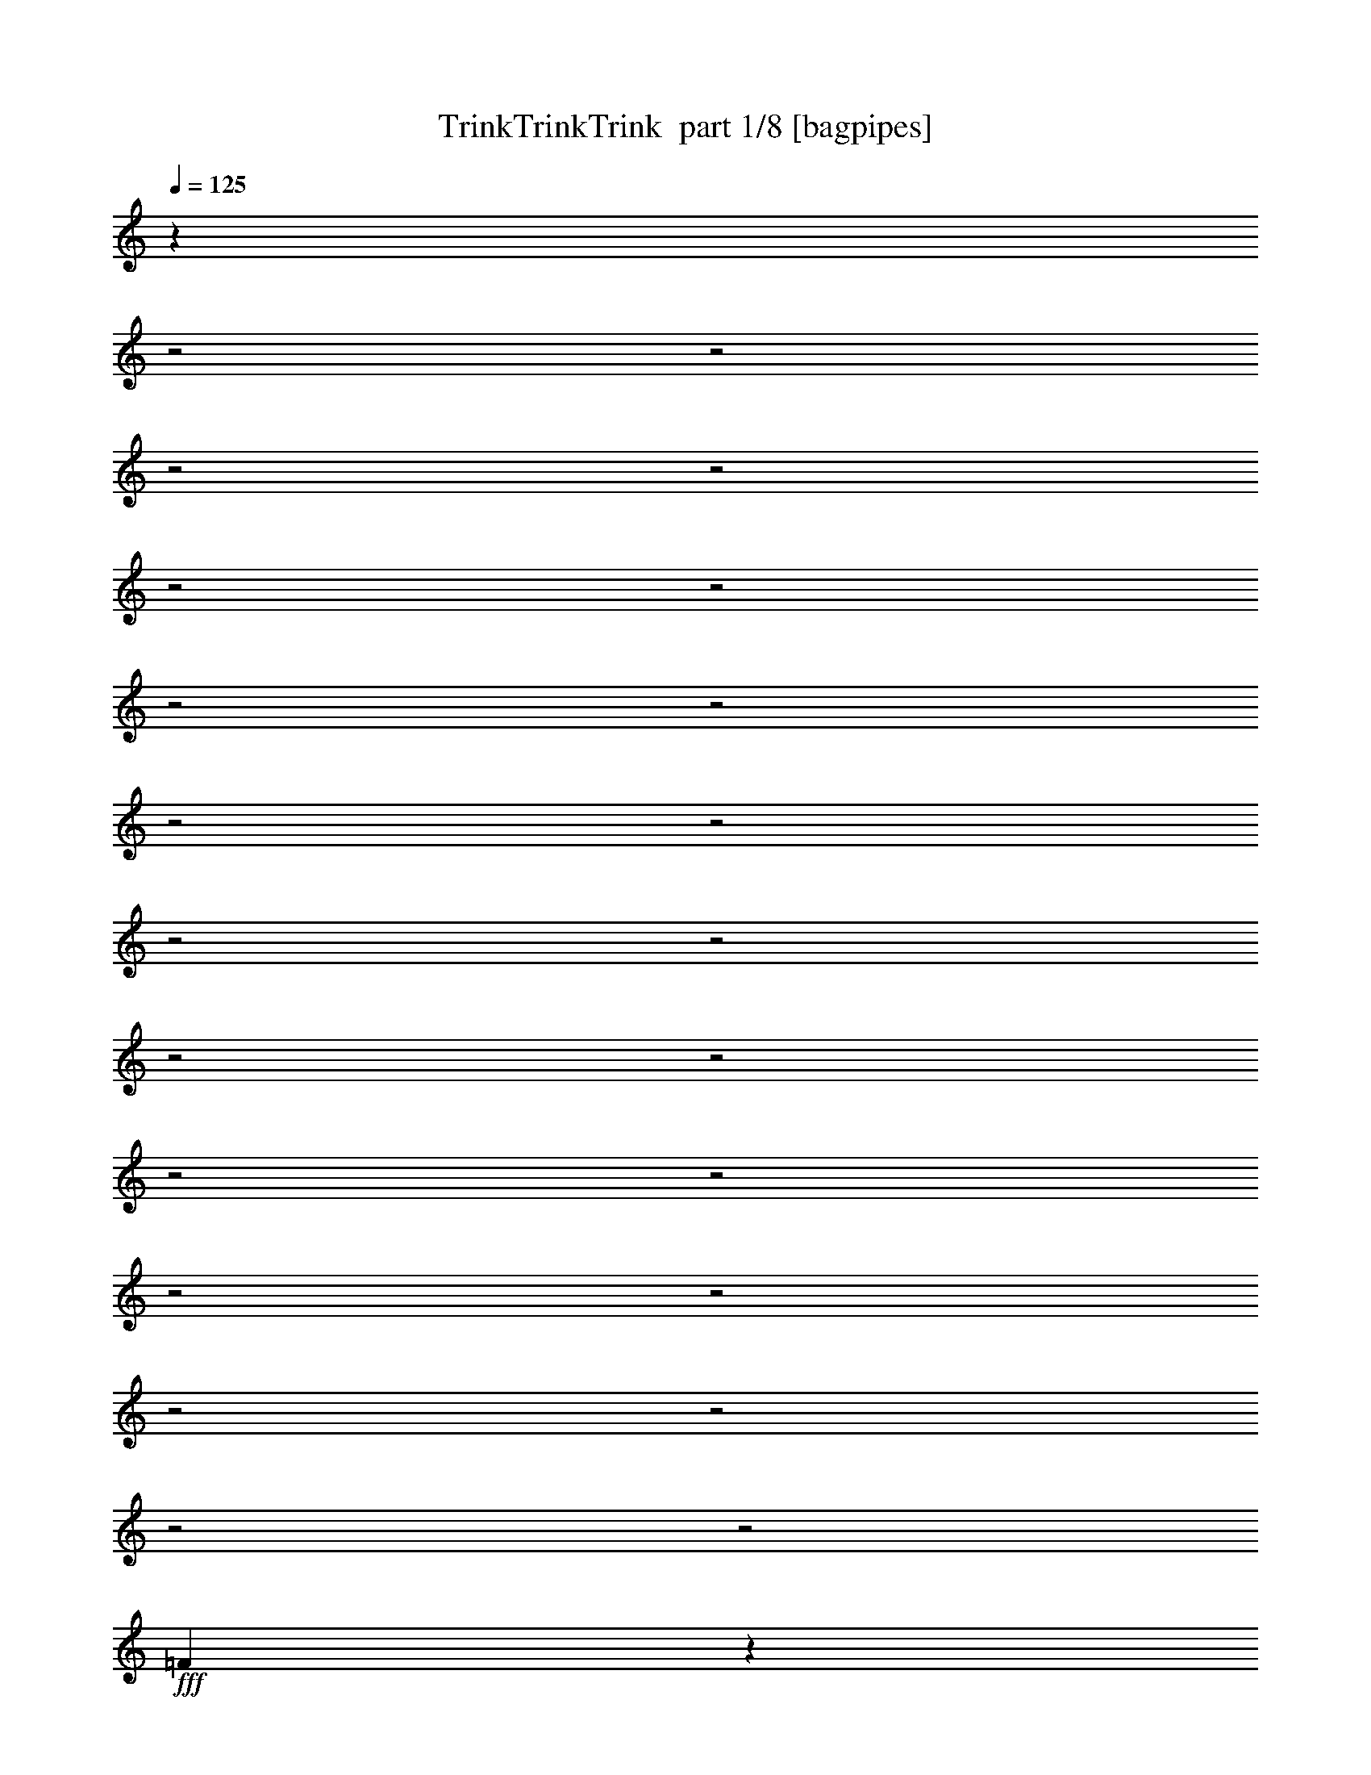 % Produced with Bruzo's Transcoding Environment 2.0 alpha 
% Transcribed by Bruzo 

X:1
T: TrinkTrinkTrink  part 1/8 [bagpipes]
Z: Transcribed with BruTE 54
L: 1/4
Q: 125
K: C
z13431/4000
z2/1
z2/1
z2/1
z2/1
z2/1
z2/1
z2/1
z2/1
z2/1
z2/1
z2/1
z2/1
z2/1
z2/1
z2/1
z2/1
z2/1
z2/1
z2/1
z2/1
z2/1
z2/1
+fff+
[=F4319/4000]
z2877/4000
[=F4623/4000]
z2523/4000
[=F2977/4000]
z1729/4000
[=C481/800]
[=A,933/2000]
z1149/8000
[=C4651/8000]
[=F97/160]
[=A157/160]
z1421/8000
[=A5291/8000]
[=c4651/8000]
[^A57/100]
[=A5041/8000]
[=A5151/8000]
[=G4351/8000]
[=G2017/4000]
z127/1000
[=G3121/2000]
z1029/4000
[=F4221/4000]
z597/800
[=F903/800]
z2641/4000
[=F2859/4000]
z3683/8000
[=C4791/8000]
[=A,1763/4000]
z11/64
[=C29/64]
z41/320
[=F4851/8000]
[=A953/1000]
z1627/8000
[=A5311/8000]
[=c2333/4000]
[^A2303/4000]
[=A379/800]
z41/250
[=A5287/8000]
[=G3401/8000]
z1061/8000
[=G1339/2000]
[=G16583/8000]
z1481/4000
[=G6019/4000]
z761/4000
[=G1487/2000]
[=G29/40]
[=A523/800]
z519/4000
[^A6283/8000]
[=c5179/8000]
z17/100
[=A257/400]
z1399/8000
[=G5601/8000]
z19/100
[=F231/100]
z131/400
[=d6707/8000]
[=c6173/8000]
z59/400
[=c291/400]
z1379/8000
[=d703/800]
[=c5591/8000]
z1321/8000
[=c5679/8000]
z1563/8000
[=c5937/8000]
z1423/8000
[^A5577/8000]
z847/4000
[=A3153/4000]
z343/1600
[=G3757/1600]
z3637/8000
[=G8863/8000]
z51/320
[=G149/320]
z137/800
[^G363/800]
z1349/8000
[=G3651/8000]
z559/4000
[=F1941/4000]
z1209/8000
[=G8291/8000]
z211/1000
[=G953/2000]
z29/160
[^G151/160]
z647/2000
[^G853/2000]
z1451/8000
[=A8549/8000]
z1577/8000
[=A3923/8000]
z1331/8000
[^A9169/8000]
z299/1600
[^A801/1600]
z189/1000
[=B2497/2000]
z293/1600
[=B907/1600]
z1379/8000
[=c16621/8000]
z563/1600
[=d2037/1600]
z4803/8000
[=d11697/8000]
z889/2000
[=c5433/8000]
[=A3511/8000]
z117/800
[=G383/800]
z1099/8000
[=F10901/8000]
z879/2000
[=d2371/2000]
z621/1000
[=d2633/2000]
z391/800
[=c359/800]
z1231/8000
[=A3769/8000]
z1021/8000
[=G3479/8000]
z343/2000
[=F1391/1000]
z831/2000
[=d2419/2000]
z2283/4000
[=d4967/4000]
z2089/4000
[=c3661/4000]
z2529/8000
[=c3971/8000]
z51/400
[=d87/200]
z1369/8000
[=c3131/8000]
z379/2000
[^A871/2000]
z1247/8000
[=c3753/8000]
z1069/8000
[^A3431/8000]
z1179/8000
[=A3821/8000]
z1237/8000
[=A4263/8000]
z517/4000
[=G1733/4000]
z71/500
[=F149/250]
[=c1631/500]
z4023/8000
[=F8977/8000]
z2979/4000
[=F4521/4000]
z659/1000
[=F179/250]
z3673/8000
[=C4791/8000]
[=A,221/500]
z677/4000
[=C1823/4000]
z203/1600
[=F4841/8000]
[=A1911/2000]
z1627/8000
[=A4373/8000]
z509/4000
[=c7901/8000-]
[^A93/400-=c93/400]
[=A1/8-^A1/8]
+ppp+
[=A17/40]
+fff+
[=A5141/8000]
[=G159/400]
z1181/8000
[=G5031/8000]
[=G3197/2000]
z223/1000
[=F2179/2000]
z227/320
[=F373/320]
z4987/8000
[=F5513/8000]
z3889/8000
[=C3/5]
[=A,3811/8000]
z27/200
[=C4641/8000]
[=F243/400]
[=A7419/8000]
z1833/8000
[=A539/800]
[=c797/800-]
[^A1889/8000=c1889/8000]
[=A887/1600]
[=A661/1000]
[=G639/1600]
z1267/8000
[=G4233/8000]
z561/4000
[=G8439/4000]
z2667/8000
[=G12333/8000]
z307/2000
[=G1193/2000]
z47/320
[=G5801/8000]
[=A157/250]
z1243/8000
[^A5257/8000]
z1027/8000
[=c5473/8000]
z213/1600
[=A1087/1600]
z69/500
[=G737/1000]
z613/4000
[=F9387/4000]
z93/320
[=d227/320]
z129/1000
[=c373/500]
z693/4000
[=c3057/4000]
z271/2000
[=d1479/2000]
z223/1600
[=c1077/1600]
z763/4000
[=c2987/4000]
z1269/8000
[=c5731/8000]
z407/2000
[^A367/500]
z1399/8000
[=A6101/8000]
z6/25
[=G929/400]
z1921/4000
[=G5069/4000]
[=G201/400]
z43/320
[^G137/320]
z777/4000
[=G4769/8000]
[=F5091/8000]
[=G4293/4000]
z697/4000
[=G2053/4000]
z289/2000
[^G1961/2000]
z2293/8000
[^G3707/8000]
z289/2000
[=A1043/1000]
z891/4000
[=A2109/4000]
z259/2000
[^A1183/1000]
z3/20
[^A43/80]
z1217/8000
[=B9783/8000]
z167/800
[=B433/800]
z99/500
[=c4229/2000]
z63/200
[=d499/400]
z5009/8000
[=d11491/8000]
z3761/8000
[=c4239/8000]
z597/4000
[=A1653/4000]
z11/64
[=G29/64]
z163/1000
[=F1337/1000]
z3721/8000
[=d9279/8000]
z5173/8000
[=d10827/8000]
z723/1600
[=c4821/8000]
[=A891/2000]
z613/4000
[=G1887/4000]
z1077/8000
[=F11423/8000]
z3029/8000
[=d9971/8000]
z4271/8000
[=d9729/8000]
z4383/8000
[=c7617/8000]
z1117/4000
[=c1883/4000]
z247/1600
[=d753/1600]
z513/4000
[=c1737/4000]
z71/500
[^A841/2000]
z1277/8000
[=c3223/8000]
z191/1000
[^A217/500]
z17/125
[=A489/1000]
z1049/8000
[^A3951/8000]
z61/400
[=A453/800]
[=G15/32]
z1141/8000
[=F2359/8000]
z3571/4000
[=c1179/4000]
z2893/8000
[=f2607/8000]
z17033/8000
z2/1
z2/1
z2/1
z2/1
z2/1
z2/1
z2/1
z2/1
z2/1
z2/1
z2/1
z2/1
z2/1
z2/1
z2/1
z2/1
z2/1
z2/1
[=A12467/8000]
z549/4000
[=A2451/4000]
z1037/8000
[=A4963/8000]
z1171/8000
[=B4829/8000]
z719/4000
[=c1571/2000]
[=d2639/4000]
z1261/8000
[=B5239/8000]
z13/80
[=A57/80]
z1421/8000
[=G18579/8000]
z2521/8000
[=e5479/8000]
z1227/8000
[=d5773/8000]
z1581/8000
[=d5919/8000]
z1279/8000
[=e5721/8000]
z131/800
[=d569/800]
z1221/8000
[=d5779/8000]
z183/1000
[=d1509/2000]
z331/2000
[=c1419/2000]
z797/4000
[=B3203/4000]
z1557/8000
[=A18943/8000]
z1739/4000
[=A4511/4000]
z1117/8000
[=A3883/8000]
z303/2000
[^A947/2000]
z1191/8000
[=A149/250]
[=G4041/8000]
z21/160
[=A169/160]
z153/800
[=A397/800]
z323/2000
[^A1927/2000]
z2429/8000
[^A3571/8000]
z1293/8000
[=B8707/8000]
z709/4000
[=B2041/4000]
z293/2000
[=c583/500]
z167/1000
[=c1041/2000]
z677/4000
[^c5073/4000]
z653/4000
[^c2097/4000]
z43/200
[=d839/400]
z2657/8000
[=e10343/8000]
z929/1600
[=e2271/1600]
z3897/8000
[=d4103/8000]
z1331/8000
[=B3669/8000]
z1011/8000
[=A3489/8000]
z9/50
[=G33/25]
z3857/8000
[=e9643/8000]
z4809/8000
[=e10691/8000]
z3751/8000
[=d3749/8000]
z67/500
[=B857/2000]
z1363/8000
[=A3637/8000]
z1213/8000
[=G11287/8000]
z633/1600
[=e1967/1600]
z4407/8000
[=e10093/8000]
z4019/8000
[=d7481/8000]
z2371/8000
[=d3629/8000]
z1371/8000
[=e3629/8000]
z581/4000
[=d1669/4000]
z1273/8000
[=c29/50]
[=d3587/8000]
z291/2000
[=c417/1000]
z49/320
[=B151/320]
z237/1600
[=c5171/8000]
[=B4531/8000]
[=A3613/8000]
z1277/8000
[=G2723/8000]
z6779/8000
[=d2221/8000]
z3029/8000
[=g2471/8000]
z27/8
z2/1
z2/1
z2/1
z2/1

X:2
T: TrinkTrinkTrink  part 2/8 [clarinet]
Z: Transcribed with BruTE 16
L: 1/4
Q: 125
K: C
z6219/2000
z2/1
z2/1
z2/1
z2/1
+p+
[=C499/1600]
+pp+
[=B,2371/8000]
[=D1217/4000]
[=B,603/2000]
+p+
[=C1217/4000]
+pp+
[=B,1299/4000]
[=D2371/8000-]
+ppp+
[=B,1/8-=D1/8]
[=B,789/4000]
+pp+
[=C299/1000-]
+ppp+
[=B,1/8-=C1/8]
[=B,737/4000]
+pp+
[=D2557/8000]
[=B,691/2000]
+mp+
[=C,1103/4000-=C1103/4000-]
+p+
[=D,2537/8000-=D2537/8000=C,2537/8000=C2537/8000]
[=E,1/8-=E1/8-=D,1/8]
+ppp+
[=E,737/4000=E737/4000]
+p+
[=F,2413/8000=F2413/8000]
[=G,1227/4000=G1227/4000]
+mp+
[=A,1959/8000-=A1959/8000-]
+p+
[=G,1959/8000-=G1959/8000-=A,1959/8000=A1959/8000]
[=A,1443/8000-=A1443/8000-=G,1443/8000=G1443/8000]
[^A,433/2000-^A433/2000-=A,433/2000=A433/2000]
[=c1567/8000-=C1567/8000^A1567/8000^A,1567/8000]
[=D361/2000-=d361/2000-=c361/2000]
[=E1443/8000-=e1443/8000-=d1443/8000=D1443/8000]
[=A1/8-=f1/8-=E1/8=e1/8]
[^A593/4000^a593/4000-=g593/4000-=f593/4000=A593/4000]
[=c557/4000=c'557/4000-=g557/4000^a557/4000-]
+pp+
[=d1/8-^a1/8=c'1/8-]
+p+
[=e531/4000-=d531/4000=c'531/4000]
[=F1751/8000=f1751/8000=e1751/8000]
z3293/2000
+mf+
[=F83/500=f83/500]
z6487/4000
[=f1013/4000=F1013/4000]
z3119/2000
[=f53/400=F53/400]
z6571/4000
+mp+
[=F1/8]
z2113/2000
+p+
[=F237/800]
z259/800
[=A241/800]
z2341/8000
+pp+
[=G2159/8000]
z1321/4000
+p+
[=F1179/4000]
z633/2000
[=c617/2000]
z2343/8000
+pp+
[=C2157/8000]
z303/1000
[=C161/500]
z1197/4000
+p+
[=E1053/4000-=C1053/4000]
+ppp+
[=E1/8]
z329/1600
+pp+
[=D471/1600]
z317/1000
+p+
[=C77/250=E77/250]
z1243/4000
+mf+
[=f21/160=F21/160]
z3333/2000
[=F283/2000=f283/2000]
z1329/800
[=F121/800=f121/800]
z6601/4000
[=F649/4000=f649/4000]
z6437/4000
+mp+
[=F563/4000]
z4173/4000
+p+
[=F1077/4000]
z699/2000
[=A551/2000]
z2547/8000
+pp+
[=G2453/8000]
z1179/4000
+p+
[=F1071/4000]
z687/2000
[=c563/2000]
z2549/8000
+pp+
[=C2451/8000]
z213/800
[=C237/800]
z261/800
+p+
[=C239/800=E239/800]
z2361/8000
+pp+
[=D2639/8000]
z563/2000
+p+
[=C281/1000=E281/1000]
z43/125
+mf+
[=C39/250=F39/250=A39/250=f39/250]
z3221/2000
[=F529/2000=f529/2000=D529/2000^A529/2000]
z3099/2000
[=f263/1000=C263/1000=F263/1000=A263/1000]
z3879/4000
+pp+
[=C1121/4000=c1121/4000]
z69/250
[=A,573/2000=A573/2000]
z2359/8000
+p+
[=C2141/8000=c2141/8000]
z143/400
[=F107/400=f107/400]
z123/400
[=A51/200-=a51/200]
+ppp+
[=A1/8]
z1653/2000
+pp+
[=A597/2000=a597/2000]
z653/2000
+mp+
[=c597/2000=c'597/2000]
z2363/8000
+p+
[^A2137/8000^a2137/8000]
z1357/4000
[=A1143/4000=a1143/4000]
z77/250
[=A509/2000-=a509/2000]
+ppp+
[=A1/8]
z77/320
+pp+
[=G1/8=g1/8]
z169/400
+p+
[=g339/1600=G339/1600]
z1733/4000
[=G1017/4000-=g1017/4000]
+ppp+
[=G1/8]
z2867/2000
+mf+
[=C129/1000=F129/1000=A129/1000=f129/1000]
z1331/800
[=D119/800=F119/800^A119/800=f119/800]
z6611/4000
[=C639/4000=F639/4000=A639/4000=f639/4000]
z4237/4000
+pp+
[=F,1013/4000=C1013/4000=c1013/4000]
z1217/4000
[=C,1033/4000-=A,1033/4000=A1033/4000]
+ppp+
[=C,1/8]
z313/1600
+p+
[=F,487/1600=C487/1600=c487/1600]
z513/1600
[=A,487/1600=F487/1600=f487/1600]
z1093/4000
[=C1157/4000-=A1157/4000=a1157/4000]
+ppp+
[=C1/8]
z6317/8000
+pp+
[=A2183/8000=a2183/8000]
z1409/4000
+mp+
[=c1091/4000=c'1091/4000]
z2401/8000
+p+
[^a2099/8000-^A2099/8000]
+ppp+
[^a1/8]
z931/4000
+p+
[=a1069/4000-=A1069/4000]
+ppp+
[=a1/8]
z453/2000
+p+
[=A547/2000-=a547/2000]
+ppp+
[=A1/8]
z947/4000
+pp+
[=G1/8=g1/8]
z3513/8000
+p+
[=g1593/8000=G1593/8000]
z483/1000
[=G267/1000-=g267/1000]
+ppp+
[=G1/8]
z3093/1600
+p+
[=G407/1600=g407/1600]
z9951/8000
+pp+
[=g2049/8000-=G2049/8000]
+ppp+
[=g1/8]
z663/1600
+p+
[=g437/1600-=G437/1600]
+ppp+
[=g1/8]
z397/800
+p+
[=A203/800=a203/800]
z4371/8000
[^A2129/8000^a2129/8000]
z499/1000
+mp+
[=c251/1000=c'251/1000]
z4933/8000
+p+
[=A2067/8000=a2067/8000]
z4471/8000
[=G2029/8000=g2029/8000]
z4327/8000
[=f2173/8000-=F2173/8000]
+ppp+
[=f1/8]
z8639/4000
+mp+
[=d1361/4000]
z1181/2000
+p+
[=c'569/2000-=c569/2000]
+ppp+
[=c'1/8]
z4313/8000
+p+
[=c2187/8000=c'2187/8000]
z4343/8000
[=d2657/8000]
z2201/4000
+pp+
[=c'1049/4000-=c1049/4000]
+ppp+
[=c'1/8]
z4231/8000
+p+
[=c'2269/8000-=c2269/8000]
+ppp+
[=c'1/8]
z279/500
+mp+
[=c509/2000=c'509/2000]
z4869/8000
+p+
[^a2131/8000-^A2131/8000]
+ppp+
[^a1/8]
z187/400
+p+
[=a113/400-=A113/400]
+ppp+
[=a1/8]
z4951/8000
+p+
[=g2049/8000-=G2049/8000]
+ppp+
[=g1/8]
z9831/4000
[^D,1169/4000^A,1169/4000^C1169/4000=G1169/4000]
z11/25
+p+
[^A,1149/4000]
+pp+
[=G,591/4000]
z1467/8000
+p+
[^D2297/8000]
+pp+
[^C2453/8000]
+p+
[^D,2283/8000^G,2283/8000=C2283/8000^G2283/8000]
z811/2000
[^g2253/8000]
+pp+
[=c1503/8000]
z269/2000
[^d89/500]
z239/1600
+ppp+
[=c2137/8000]
[^D,271/1000^A,271/1000^C271/1000=G271/1000]
z3193/8000
+p+
[^A,1241/4000]
+pp+
[=G,53/320]
z657/4000
+p+
[^D2473/8000]
+ppp+
[^A,2169/8000]
+pp+
[=C511/2000-^D,511/2000^G,511/2000^G511/2000]
+ppp+
[=C1/8]
+p+
[^D631/2000]
+pp+
[=C77/250]
[=F37/125]
+p+
[^D329/1000]
+pp+
[=C2421/8000]
[^D,2091/8000=F,2091/8000=C2091/8000^D2091/8000=A2091/8000]
z3183/8000
[=C233/800]
[^D641/2000]
[=A349/1000]
+ppp+
[^D2033/8000-]
[^A,1049/4000-=D1049/4000-^A1049/4000-=F,1049/4000^D1049/4000]
[^A,1/8=D1/8^A1/8]
z581/1600
+p+
[=D1267/4000]
+pp+
[=F2667/8000]
+ppp+
[^A1/8]
z413/800
[=G,283/1000=B,283/1000=F283/1000=B283/1000]
z3737/8000
+p+
[=D1299/4000]
+pp+
[=B,2827/8000]
+p+
[=G2869/8000]
+ppp+
[=D1157/4000-]
[=G,1/8-^A,1/8-=D1/8]
+p+
[=C,231/1600-=E231/1600-=c231/1600-=c'231/1600-=G,231/1600^A,231/1600]
+ppp+
[=C,1109/8000=E1109/8000=c1109/8000=c'1109/8000]
+pp+
[^a1/8-]
+p+
[=E,1391/8000-^a1391/8000]
+ppp+
[=E,1393/8000]
+p+
[=G,2873/8000=g2873/8000]
[=E,1117/4000-=e1117/4000]
+ppp+
[=E,1027/8000]
+pp+
[=g1/8-]
[=C,1473/8000-=g1473/8000]
+ppp+
[=C,551/4000]
+pp+
[=E,131/320^a131/320]
+mf+
[=F2123/8000^A2123/8000=d2123/8000=F,2123/8000]
z1343/800
[=F107/800^A107/800-=d107/800]
+ppp+
[^A1/8]
z6399/4000
+p+
[=F1101/4000=A1101/4000=c1101/4000=c'1101/4000]
z1301/4000
[=C1199/4000-=F1199/4000-=A1199/4000-=a1199/4000]
+ppp+
[=C1/8=F1/8=A1/8]
z1891/8000
+p+
[^A,2109/8000=E2109/8000=G2109/8000=g2109/8000]
z1381/4000
[=A,1119/4000^D1119/4000=F1119/4000=f1119/4000]
z6233/4000
+mf+
[=d21/160=F21/160^A21/160]
z1669/1000
[=F51/250^A51/250=d51/250]
z313/200
+p+
[=F31/100=A31/100=c31/100=c'31/100]
z27/100
[=C117/400-=F117/400-=A117/400-=a117/400]
+ppp+
[=C1/8=F1/8=A1/8]
z1821/8000
+p+
[^A,2179/8000=E2179/8000=G2179/8000=g2179/8000]
z643/2000
[^D607/2000=F607/2000=f607/2000]
z3031/2000
+mf+
[=F1/8^A1/8=d1/8-]
+ppp+
[=d33/160]
+p+
[^A,1/8]
z13/100
[=D593/4000]
z213/1600
[=F1/8]
z71/400
[^A1/8]
z13/80
+pp+
[=F1/8]
z1671/8000
+mf+
[^A27/200=d27/200=F27/200]
z41/200
+p+
[^A,1/8]
z103/800
[=D2281/8000]
[=F1013/8000]
z1387/8000
[^A1/8]
z129/800
+pp+
[=F1/8]
z1701/8000
+mf+
[=F811/4000=A811/4000=c811/4000=c'811/4000]
z7959/8000
+pp+
[=c2041/8000-=c'2041/8000-=A2041/8000]
+ppp+
[=c1/8=c'1/8]
z91/400
+mp+
[=F109/400^A109/400=d109/400]
z491/1600
+pp+
[=F409/1600-=c409/1600-=c'409/1600-=A409/1600]
+ppp+
[=F1/8=c1/8=c'1/8]
z489/2000
+p+
[=E511/2000=G511/2000^A511/2000^a511/2000]
z2909/8000
+mp+
[=F2091/8000=A2091/8000=c2091/8000=c'2091/8000]
z2407/8000
+pp+
[=E2093/8000-^A2093/8000-^a2093/8000-=G2093/8000]
+ppp+
[=E1/8^A1/8^a1/8]
z1719/8000
+pp+
[=a2281/8000-=C2281/8000=F2281/8000=A2281/8000]
+ppp+
[=a1/8]
z189/800
+p+
[=B,211/800=F211/800=A211/800=a211/800]
z71/200
+pp+
[=B,27/100=E27/100=G27/100=g27/100]
z1211/4000
[=B,1039/4000-=f1039/4000-=D1039/4000=F1039/4000]
+ppp+
[=B,1/8=f1/8]
z119/500
+pp+
[^A,131/500-=G131/500-=c'131/500-=E131/500]
+ppp+
[^A,1/8=G1/8=c'1/8]
z26909/8000
+mf+
[=C1091/8000=F1091/8000=A1091/8000=f1091/8000]
z6901/4000
[=D599/4000=F599/4000^A599/4000=f599/4000]
z3303/2000
[=C161/1000=F161/1000=A161/1000=f161/1000]
z8463/8000
+pp+
[=C2037/8000=c2037/8000]
z303/1000
[=A519/2000]
z1287/4000
+p+
[=C1213/4000=c1213/4000]
z103/320
[=F97/320=f97/320]
z87/320
[=A93/320=a93/320]
z7327/8000
+pp+
[=A2173/8000=a2173/8000]
z351/1000
+mp+
[=c137/500=c'137/500]
z5459/8000
+pp+
[^a7/32^A7/32]
[=A2291/8000=a2291/8000]
z2679/8000
+mp+
[=A2321/8000=a2321/8000]
z29/100
+pp+
[=g21/100=G21/100]
z3421/8000
+p+
[=G1/8=g1/8]
z3901/8000
[=G1089/4000=g1089/4000]
z12173/8000
+mf+
[=C1827/8000=F1827/8000=A1827/8000=f1827/8000]
z493/320
[=F87/320=f87/320=D87/320^A87/320]
z12407/8000
[=C1093/8000=F1093/8000=A1093/8000=f1093/8000]
z8489/8000
+pp+
[=C2011/8000-=c2011/8000-=F,2011/8000]
+ppp+
[=C1/8=c1/8]
z1639/8000
+pp+
[=C,2361/8000=A2361/8000]
z57/200
+p+
[=F,111/400-=C111/400=c111/400]
+ppp+
[=F,1/8]
z1781/8000
+p+
[=A,2219/8000=F2219/8000=f2219/8000]
z2391/8000
[=C2109/8000-=A2109/8000=a2109/8000]
+ppp+
[=C1/8]
z6533/8000
+pp+
[=A2467/8000=a2467/8000]
z2443/8000
+mp+
[=c'2057/8000-=c2057/8000]
+ppp+
[=c'1/8]
z4759/8000
+pp+
[^A221/1000^a221/1000]
[=A2473/8000=a2473/8000]
z2517/8000
+mp+
[=A2483/8000=a2483/8000]
z573/2000
+pp+
[=g427/2000=G427/2000]
z3113/8000
+p+
[=g1887/8000=G1887/8000]
z3739/8000
[=G2261/8000=g2261/8000]
z15891/8000
[=g2109/8000-=G2109/8000]
+ppp+
[=g1/8]
z939/800
+pp+
[=G211/800=g211/800]
z4267/8000
+p+
[=G2233/8000=g2233/8000]
z879/1600
[=a421/1600-=A421/1600]
+ppp+
[=a1/8]
z103/250
+p+
[^a551/2000-^A551/2000]
+ppp+
[^a1/8]
z2957/8000
+mp+
[=c'2043/8000-=c2043/8000]
+ppp+
[=c'1/8]
z969/2000
+p+
[=a531/2000-=A531/2000]
+ppp+
[=a1/8]
z857/2000
+p+
[=g259/1000-=G259/1000]
+ppp+
[=g1/8]
z19/40
+p+
[=F11/40=f11/40]
z17983/8000
+mp+
[=d2517/8000]
z4929/8000
+p+
[=c'2071/8000-=c2071/8000]
+ppp+
[=c'1/8]
z66/125
+p+
[=c'569/2000-=c569/2000]
+ppp+
[=c'1/8]
z887/2000
+p+
[=d613/2000]
z4921/8000
+pp+
[=c2079/8000=c'2079/8000]
z617/1000
+p+
[=c'129/500-=c129/500]
+ppp+
[=c'1/8]
z11/20
+mp+
[=c'21/80-=c21/80]
+ppp+
[=c'1/8]
z219/400
+p+
[^A53/200^a53/200]
z2223/4000
[=a1027/4000-=A1027/4000]
+ppp+
[=a1/8]
z5471/8000
+p+
[=G2029/8000=g2029/8000]
z1273/500
+ppp+
[^D,533/2000^A,533/2000^C533/2000=G533/2000]
z149/320
+p+
[^A,1149/4000]
+pp+
[=G,1/8]
z1649/8000
+p+
[^D1149/4000]
+pp+
[^C2453/8000]
+p+
[^D,2077/8000^G,2077/8000=C2077/8000^G2077/8000]
z3449/8000
[^g1051/8000]
z601/4000
+pp+
[=c649/4000]
z1281/8000
[^d131/400]
+ppp+
[=c521/2000]
[^D,403/1600-^C403/1600-=G403/1600-^A,403/1600]
[^D,1/8^C1/8=G1/8]
z2399/8000
+p+
[^A,2481/8000]
+pp+
[=G,81/400]
z1019/8000
+p+
[^D2473/8000]
+ppp+
[^A,2001/8000]
[^G,1/8-=C1/8^G1/8-^D,1/8-]
+pp+
[=C1007/8000-^D,1007/8000^G,1007/8000-^G1007/8000-]
+ppp+
[^G,1203/8000=C1203/8000^G1203/8000]
+p+
[^D2527/8000]
+pp+
[=C2463/8000]
[=F37/125]
+p+
[^D329/1000]
+pp+
[=C2127/8000]
[^D,109/400=F,109/400=C109/400^D109/400=A109/400]
z847/2000
[=C233/800]
[^D641/2000]
[=A349/1000]
+ppp+
[^D2209/8000]
[=D2217/8000=F,2217/8000^A,2217/8000^A2217/8000]
z3611/8000
+p+
[=D2533/8000]
+pp+
[=F2667/8000]
+ppp+
[^A1/8]
z413/800
[=G,2059/8000=B,2059/8000=F2059/8000=B2059/8000]
z1971/4000
+p+
[=D1299/4000]
+pp+
[=B,707/2000]
+p+
[=G717/2000]
+ppp+
[=D2663/8000]
+p+
[=C,383/1600-=G,383/1600^A,383/1600=E383/1600=c383/1600=c'383/1600]
+ppp+
[=C,1/8]
+pp+
[^a1/8-]
+p+
[=E,593/4000-^a593/4000]
+ppp+
[=E,369/2000]
+p+
[=G,253/1000-=g253/1000]
+ppp+
[=G,1/8]
+p+
[=E,1/4-=e1/4]
+ppp+
[=E,77/500]
+pp+
[=g1/8-]
[=C,317/2000-=g317/2000]
+ppp+
[=C,327/2000]
+pp+
[=E,137/500-^a137/500]
+ppp+
[=E,1287/8000]
+mf+
[=F,1213/8000=F1213/8000^A1213/8000=d1213/8000]
z1767/1000
[=F233/1000^A233/1000=d233/1000]
z13003/8000
+p+
[=F2497/8000=A2497/8000=c2497/8000=c'2497/8000]
z577/2000
[=C137/500-=F137/500-=A137/500-=a137/500]
+ppp+
[=C1/8=F1/8=A1/8]
z971/4000
+p+
[=E1029/4000-=G1029/4000-=g1029/4000-^A,1029/4000]
+ppp+
[=E1/8=G1/8=g1/8]
z1967/8000
+p+
[^D2033/8000=F2033/8000=f2033/8000]
z12721/8000
+mf+
[=F1279/8000^A1279/8000=d1279/8000]
z13073/8000
[=F1927/8000^A1927/8000=d1927/8000]
z489/320
+p+
[=F91/320=A91/320=c91/320=c'91/320]
z1183/4000
[=C1067/4000-=F1067/4000-=A1067/4000-=a1067/4000]
+ppp+
[=C1/8=F1/8=A1/8]
z993/4000
+p+
[=g1007/4000-^A,1007/4000=E1007/4000=G1007/4000]
+ppp+
[=g1/8]
z1777/8000
+p+
[^D2223/8000=F2223/8000=f2223/8000]
z12329/8000
+mf+
[=F1171/8000^A1171/8000=d1171/8000]
z1479/8000
+p+
[^A,1021/8000]
z51/400
[=D1/8]
z5/32
[=F123/800]
z119/800
[^A1/8]
z1301/8000
+pp+
[=F1009/8000]
z1661/8000
+mf+
[=F1/8^A1/8-=d1/8-]
+ppp+
[^A43/200=d43/200]
+p+
[^A,1/8]
z1031/8000
[=D17/125]
z149/1000
[=F1/8]
z7/40
[^A1/8]
z1291/8000
+pp+
[=F1117/8000]
z1333/8000
+mf+
[=F2167/8000=A2167/8000=c2167/8000=c'2167/8000]
z1961/2000
+pp+
[=A539/2000=c539/2000=c'539/2000]
z497/1600
+mp+
[=F403/1600-=d403/1600-^A403/1600]
+ppp+
[=F1/8=d1/8]
z111/500
+pp+
[=F139/500=A139/500=c139/500=c'139/500]
z569/2000
+p+
[^a139/500-=E139/500=G139/500^A139/500]
+ppp+
[^a1/8]
z1947/8000
+mp+
[=F2053/8000=A2053/8000=c2053/8000=c'2053/8000]
z597/2000
+pp+
[=E33/125-^A33/125-^a33/125-=G33/125]
+ppp+
[=E1/8^A1/8^a1/8]
z969/4000
+pp+
[=C1031/4000=F1031/4000=A1031/4000=a1031/4000]
z2439/8000
+p+
[=D2061/8000-^A2061/8000-^a2061/8000-=E2061/8000]
+ppp+
[=D1/8^A1/8^a1/8]
z23/100
+pp+
[=A27/100-=a27/100-=C27/100=E27/100]
+ppp+
[=A1/8=a1/8]
z67/400
+pp+
[^A,27/100-=G27/100-=g27/100-=E27/100]
+ppp+
[^A,1/8=G1/8=g1/8]
z1891/8000
+p+
[=F2109/8000=f2109/8000=C2109/8000]
z3891/4000
+mp+
[=E1109/4000=G1109/4000^A1109/4000=c1109/4000=c'1109/4000]
z2343/8000
+mf+
[=C1657/8000-=F1657/8000-=f1657/8000=A1657/8000]
+ppp+
[=C3/16=F3/16]
z2291/1600
+pp+
[=D,137/400]
[=E,2201/8000-]
+p+
[^F,1/8-=E,1/8]
+ppp+
[^F,181/800]
+pp+
[=G,897/4000]
z3257/8000
[=B,159/800-]
+p+
[=C1/8-=B,1/8]
+ppp+
[=C7/32]
+pp+
[=D2211/8000-]
+p+
[=E1/8-=D1/8]
+ppp+
[=E179/800]
+pp+
[^F93/400-]
+p+
[=G1/8-^F1/8]
+ppp+
[=G521/4000]
z1099/8000
+pp+
[=A83/400-]
+p+
[=D,1/8-=B1/8-=A1/8]
+ppp+
[=D,9/50=B9/50]
+pp+
[=c2511/8000-=E,2511/8000]
+p+
[^F,1/8-=d1/8-=c1/8]
+ppp+
[^F,13/80=d13/80]
+p+
[=G,117/400-=e117/400-]
[=A,1/8-^f1/8-=G,1/8=e1/8]
+ppp+
[=A,1661/8000^f1661/8000]
+mp+
[=B,107/400-=g107/400-]
+p+
[=C1/8-=a1/8-=B,1/8=g1/8]
+ppp+
[=C41/200=a41/200]
+pp+
[=D2161/8000-=b2161/8000-]
+p+
[=c'49/160-=E49/160=D49/160=b49/160]
[^F1/8-=d1/8-=c'1/8]
+ppp+
[^F29/160=d29/160]
+p+
[=G2381/8000=e2381/8000]
+mp+
[=A9/32^f9/32-]
+mf+
[=D2017/8000=G2017/8000=g2017/8000=B2017/8000^f2017/8000]
z2497/1600
[=G403/1600=c403/1600=g403/1600=E403/1600]
z12397/8000
[=D1/8-=G1/8-=B1/8=g1/8]
+mp+
[=B1103/8000=g1103/8000=D1103/8000=G1103/8000]
z3729/4000
+pp+
[=G,1021/4000-=D1021/4000-=G1021/4000-=d1021/4000-=B1021/4000]
+ppp+
[=G,1/8=D1/8=G1/8=d1/8]
z1619/8000
+pp+
[=D,2381/8000=B,2381/8000=D2381/8000=G2381/8000=B2381/8000]
z227/800
+p+
[=G,223/800-=G223/800-=D223/800=B223/800=d223/800]
+ppp+
[=G,1/8=G1/8]
z177/800
+p+
[=B,223/800=G223/800=B223/800=d223/800=g223/800]
z2371/8000
[=d2129/8000-=D2129/8000=B2129/8000=g2129/8000=b2129/8000]
+ppp+
[=d1/8]
z3261/4000
+pp+
[=B1239/4000=d1239/4000=g1239/4000=b1239/4000]
z2403/8000
+mp+
[=d2597/8000=g2597/8000=b2597/8000]
z2577/4000
+pp+
[=c7/32-=e7/32=g7/32=c'7/32-]
[=d131/500-=g131/500-=B131/500=b131/500=c131/500=c'131/500]
+ppp+
[=d1/8=g1/8]
z15/64
+mp+
[=B17/64-=d17/64=g17/64=b17/64]
+ppp+
[=B1/8]
z227/1000
+pp+
[=A1/8=d1/8^f1/8=a1/8]
z17/40
+p+
[=d223/1000^f223/1000=a223/1000=A223/1000]
z3377/8000
[=A2123/8000-=d2123/8000^f2123/8000=a2123/8000]
+ppp+
[=A1/8]
z11369/8000
+mf+
[=D1/8-=G1/8-=B1/8=g1/8]
+mp+
[=B1131/8000=g1131/8000=D1131/8000=G1131/8000]
z12221/8000
+mf+
[=c2279/8000=g2279/8000=E2279/8000=G2279/8000]
z11663/8000
[=D1/8-=G1/8-=B1/8-=g1/8]
+mp+
[=g1/8=D1/8=G1/8=B1/8]
z8211/8000
+pp+
[=G,1063/4000=D1063/4000=G1063/4000=B1063/4000=d1063/4000]
z93/320
[=D,87/320-=D87/320-=B,87/320=G87/320=B87/320]
+ppp+
[=D,1/8=D1/8]
z59/320
+p+
[=G,81/320-=D81/320-=G81/320-=B81/320-=d81/320]
+ppp+
[=G,1/8=D1/8=G1/8=B1/8]
z247/1000
+p+
[=G253/1000-=B253/1000-=d253/1000-=B,253/1000=g253/1000]
+ppp+
[=G1/8=B1/8=d1/8]
z1477/8000
+p+
[=B2023/8000-=d2023/8000-=g2023/8000-=b2023/8000-=D2023/8000]
+ppp+
[=B1/8=d1/8=g1/8=b1/8]
z841/1000
+pp+
[=B71/250=d71/250=g71/250=b71/250]
z2729/8000
+mp+
[=d2271/8000=g2271/8000=b2271/8000]
z2727/4000
+pp+
[=c221/1000=e221/1000=g221/1000=c'221/1000]
[=B1139/4000=d1139/4000=g1139/4000=b1139/4000]
z2713/8000
+mp+
[=B2287/8000-=d2287/8000=g2287/8000=b2287/8000]
+ppp+
[=B1/8]
z1487/8000
+pp+
[=d1513/8000^f1513/8000=a1513/8000=A1513/8000]
z827/2000
+p+
[=d423/2000^f423/2000=a423/2000=A423/2000]
z1967/4000
[=A1033/4000=d1033/4000^f1033/4000=a1033/4000]
z8183/4000
[=A1067/4000=a1067/4000]
z9851/8000
+pp+
[=a2149/8000-=A2149/8000]
+ppp+
[=a1/8]
z3463/8000
+p+
[=A2037/8000=a2037/8000]
z4871/8000
[=B2129/8000=b2129/8000]
z499/1000
[=c'251/1000-=c251/1000]
+ppp+
[=c'1/8]
z3153/8000
+mp+
[=d2347/8000]
z4833/8000
+p+
[=B2167/8000=b2167/8000]
z1093/2000
[=A133/500=a133/500]
z281/500
[=G501/2000=g501/2000]
z18179/8000
+mp+
[=e2321/8000]
z1281/2000
+p+
[=d297/1000]
z4919/8000
[=d2581/8000]
z4243/8000
[=e2757/8000]
z2151/4000
+pp+
[=d1349/4000]
z579/1000
+p+
[=d37/125]
z1019/1600
+mp+
[=d481/1600]
z477/800
+p+
[=c'223/800-=c223/800]
+ppp+
[=c'1/8]
z1973/4000
+p+
[=B1027/4000=b1027/4000]
z2891/4000
[=a1109/4000-=A1109/4000]
+ppp+
[=a1/8]
z19409/8000
[=F,2091/8000-^D2091/8000-=A2091/8000-=C2091/8000]
[=F,1/8^D1/8=A1/8]
z2861/8000
+p+
[=C1149/4000]
+pp+
[=A,1341/8000]
z327/2000
+p+
[=F1149/4000]
+pp+
[^D587/2000]
+p+
[^A1023/4000-=F,1023/4000^A,1023/4000=D1023/4000-]
+ppp+
[=D1/8^A1/8]
z517/1600
+p+
[^a2253/8000]
+pp+
[=d581/4000]
z1417/8000
[=f1583/8000]
z1037/8000
+ppp+
[=d267/1000]
[=F,2327/8000=C2327/8000^D2327/8000=A2327/8000]
z607/1600
+p+
[=C293/1600]
z1017/8000
+pp+
[=A,1483/8000]
z289/2000
+p+
[=F21/125]
z1129/8000
+ppp+
[=C271/1000]
+pp+
[=D2203/8000-=F,2203/8000^A,2203/8000^A2203/8000]
+ppp+
[=D1/8]
+p+
[=F1183/4000]
+pp+
[=D2463/8000]
[=G2369/8000]
+p+
[=F329/1000]
+pp+
[=D1063/4000]
[=F,511/2000=G,511/2000=D511/2000=F511/2000=B511/2000]
z141/320
[=D2329/8000]
[=F641/2000]
[=B349/1000]
+ppp+
[=F221/800-]
[=E13/50=G,13/50=C13/50=c13/50=F13/50]
z3747/8000
+p+
[=E1267/4000]
+pp+
[=G1333/4000]
+ppp+
[=c1053/8000]
z3997/8000
[=G2003/8000-^c2003/8000-^C2003/8000]
[=G1/8^c1/8]
z1539/4000
+p+
[=E1299/4000]
+pp+
[^C707/2000]
+p+
[=A2869/8000]
+ppp+
[=E1247/4000]
+p+
[=D,2083/8000-=A,2083/8000=C2083/8000^F2083/8000=d2083/8000]
+ppp+
[=D,1/8]
+pp+
[^f1/8-]
+p+
[^F,21/160-^f21/160]
+ppp+
[^F,867/4000]
+p+
[=A,1437/4000=a1437/4000]
[^F,113/400-^f113/400]
+ppp+
[^F,1/8]
+pp+
[=a1/8-]
[=D,283/2000-=a283/2000]
+ppp+
[=D,361/2000]
+pp+
[^F,257/1000-=d257/1000]
+ppp+
[^F,89/500]
+mf+
[=e137/1000=G,137/1000=G137/1000=c137/1000]
z3563/2000
[=G27/125=c27/125=e27/125]
z657/400
+p+
[=G59/200=B59/200=d59/200]
z611/2000
[=D257/1000-=G257/1000-=B257/1000-=b257/1000]
+ppp+
[=D1/8=G1/8=B1/8]
z2233/8000
+p+
[=C2267/8000^F2267/8000=A2267/8000=a2267/8000]
z651/2000
[=B,599/2000=F599/2000=G599/2000=g599/2000]
z12357/8000
+mf+
[=G1143/8000=c1143/8000=e1143/8000]
z13209/8000
[=G1791/8000=c1791/8000=e1791/8000]
z12361/8000
+p+
[=B2139/8000-=G2139/8000=d2139/8000]
+ppp+
[=B1/8]
z751/4000
+p+
[=D1/8-=B1/8-=b1/8-]
+ppp+
[=G749/4000-=D749/4000=B749/4000=b749/4000]
[=G1/8]
z1663/8000
+p+
[=C2337/8000^F2337/8000=A2337/8000=a2337/8000]
z2413/8000
[=F2087/8000=G2087/8000=g2087/8000]
z2493/1600
+mf+
[=e13/100=G13/100=c13/100]
z1611/8000
+p+
[=C1/8]
z13/100
[=E1/8]
z5/32
[=G547/4000]
z1327/8000
[=c1/8]
z13/80
+pp+
[=G1/8]
z167/800
+mf+
[=G1703/8000=c1703/8000=e1703/8000]
z509/4000
+p+
[=C1/8]
z103/800
[=E1/8]
z4/25
[=G293/2000]
z1229/8000
[=c1/8]
z129/800
+pp+
[=G1/8]
z29/160
+mf+
[=G2031/8000=B2031/8000=d2031/8000]
z7981/8000
+pp+
[=d2019/8000-=B2019/8000]
+ppp+
[=d1/8]
z1661/8000
+mp+
[=G2339/8000=c2339/8000=e2339/8000]
z603/2000
+pp+
[=d261/1000-=G261/1000=B261/1000]
+ppp+
[=d1/8]
z1413/8000
+p+
[^F2087/8000-=c2087/8000-=c'2087/8000-=A2087/8000]
+ppp+
[^F1/8=c1/8=c'1/8]
z1873/8000
+mp+
[=d2127/8000-=G2127/8000=B2127/8000]
+ppp+
[=d1/8]
z451/2000
+pp+
[^F549/2000=A549/2000=c549/2000=c'549/2000]
z91/320
[=D89/320-=b89/320-=G89/320=B89/320]
+ppp+
[=D1/8=b1/8]
z367/1600
+p+
[=E433/1600^F433/1600=c433/1600=c'433/1600]
z619/2000
+pp+
[=D253/1000-=B253/1000-=b253/1000-^F253/1000]
+ppp+
[=D1/8=B1/8=b1/8]
z1477/8000
+pp+
[=C2023/8000-=A2023/8000-=a2023/8000-^F2023/8000]
+ppp+
[=C1/8=A1/8=a1/8]
z2227/8000
+p+
[=B,1773/8000-=D1773/8000-=G1773/8000-=g1773/8000]
+ppp+
[=B,1/8=D1/8=G1/8]
z6919/8000
+mp+
[^F1581/8000=A1581/8000=c1581/8000=d1581/8000]
z2979/8000
+mf+
[=g1/8-=B1/8-]
+p+
[=D1021/8000=G1021/8000-=B1021/8000=g1021/8000]
+ppp+
[=G1/8]
z27/8
z2/1
z2/1
z2/1
z2/1

X:3
T: TrinkTrinkTrink  part 3/8 [flute]
Z: Transcribed with BruTE 112
L: 1/4
Q: 125
K: C
z22879/8000
z2/1
z2/1
z2/1
z2/1
z2/1
z2/1
+p+
[=C,1/8-]
+ppp+
[=D,1887/8000=E,1887/8000-=C,1887/8000]
+pp+
[=F,33/160=G,33/160-=E,33/160]
[=A,67/400^A,67/400-=G,67/400]
[=C1341/8000=D1341/8000-^A,1341/8000]
+p+
[=E231/1600=F231/1600-=D231/1600]
[=G1443/8000^A1443/8000-=A1443/8000=F1443/8000]
+mp+
[=c301/1600=f301/1600-=d301/1600=e301/1600^A301/1600]
+mf+
[=a29/125=g29/125^a29/125=c'29/125-=f29/125]
+mp+
[=d1361/8000=C,1361/8000-=e1361/8000-=c'1361/8000]
+pp+
[=D,361/2000=E,361/2000-=C,361/2000=e361/2000]
[=F,183/1000=G,183/1000-=E,183/1000]
+ppp+
[=A,29/125^A,29/125-=G,29/125]
+p+
[=C367/1600=D367/1600-^A,367/1600]
[=E1443/8000=F1443/8000-=D1443/8000]
[=G49/250=A49/250=F49/250]
[^A19/125=c19/125-]
[=d567/4000=e567/4000-=c567/4000]
+mp+
[=f361/2000=a361/2000-=g361/2000=e361/2000]
+mf+
[=c'763/4000^a763/4000=d763/4000-=e763/4000-=a763/4000]
+f+
[=f1/8-=d1/8=e1/8]
+ppp+
[=f1653/8000]
z4269/1600
z2/1
z2/1
z2/1
z2/1
z2/1
+mp+
[=F,41/200=G,41/200-]
+p+
[=A,17/100=C17/100-^A,17/100=G,17/100]
+pp+
[=E139/800=D139/800=F139/800-=C139/800]
[=G1111/8000=A1111/8000-=F1111/8000]
+mp+
[=c169/800^A169/800=d169/800=A169/800]
+p+
[=e57/400=f57/400-]
[=g1/8=f1/8]
[=a1/8]
+mf+
[=a331/2000=c'331/2000^a331/2000]
z23551/8000
z2/1
z2/1
z2/1
z2/1
z2/1
+mp+
[=F,29/200=G,29/200-]
+pp+
[=A,1/8-=G,1/8]
+p+
[=C1/8-^A,1/8=A,1/8]
+pp+
[=E179/800=F179/800=D179/800=G179/800=C179/800]
[=A1051/8000^A1051/8000-]
+mp+
[=c3/20=d3/20-^A3/20]
+p+
[=e29/200=f29/200=d29/200]
[=g1/8-]
[=a1/8=g1/8]
+mf+
[=a397/2000^a397/2000=c'397/2000]
z10759/4000
z2/1
+pp+
[=F121/200]
[=C4751/8000]
+p+
[=F4791/8000]
[=A57/100-]
+mf+
[=c1/8-=A1/8]
+ppp+
[=c601/200-]
[=c2/1-]
[=c2/1]
z23223/8000
z2/1
+pp+
[=F4841/8000]
[=C4751/8000]
+p+
[=F481/800]
[=A4541/8000]
+mf+
[=c15167/4000-]
[=c2/1-]
[=c2/1]
z213/1600
+p+
[=F1213/2000-]
[=C,513/4000-=F513/4000-]
+pp+
[=F,419/2000-=G,419/2000-=C,419/2000=F419/2000-]
[^A,41/250-=D41/250-=F,41/250=G,41/250=F41/250]
+mp+
[=F1/8-^A,1/8=D1/8]
+p+
[=C,513/4000-=F513/4000-]
+pp+
[=F,461/2000-=G,461/2000-=C,461/2000=F461/2000-]
[^A,1819/8000=D1819/8000-=F,1819/8000=G,1819/8000=F1819/8000]
+mp+
[=F883/4000-=G883/4000-=D883/4000]
+pp+
[^A221/1600-=c221/1600-=F221/1600-=G221/1600]
[=e1/8-=F1/8-^A1/8=c1/8-]
+p+
[=E599/4000-^a599/4000-=g599/4000=e599/4000=F599/4000=c599/4000]
+mp+
[=c'1/8=E1/8-^a1/8]
+ppp+
[=E17363/8000]
+p+
[=F13223/8000]
[=E6559/8000]
[=D21039/8000]
[=F25627/8000-]
[=F2/1]
z1277/8000
+pp+
[=F6223/8000]
z39/200
+p+
[=E297/400]
z1257/8000
[=F5743/8000]
z1723/8000
[=E1683/8000-]
+mp+
[=G,357/2000-=E357/2000]
+p+
[=C1731/8000-=E1731/8000-=G,1731/8000]
[=G131/1000-=C131/1000=E131/1000-]
[^A1/8-=E1/8-=G1/8]
[=c1143/8000=E1143/8000-^A1143/8000]
+mf+
[=e561/2000=E561/2000-]
+ppp+
[=E5423/8000-]
+p+
[=c'1/8=E1/8-]
+ppp+
[=E2731/4000]
[^D,663/4000-]
+p+
[=G2289/8000^A,2289/8000^C2289/8000^D,2289/8000]
z2373/1600
+ppp+
[^D,1/8-]
+p+
[^G427/1600^G,427/1600=C427/1600^D,427/1600]
z11999/8000
+ppp+
[^D,1/8-]
+p+
[^C1501/8000-=G1501/8000-^A,1501/8000^D,1501/8000]
+ppp+
[^C1/8=G1/8]
z10603/8000
+pp+
[^D,179/800-^G,179/800-=C179/800-]
[^G1107/8000-^D,1107/8000^G,1107/8000=C1107/8000]
+ppp+
[^G1/8]
z12251/8000
[=F,1123/8000-]
+p+
[=A813/4000-=C813/4000^D813/4000-=F,813/4000]
+ppp+
[^D1/8=A1/8]
z2933/2000
[=F,1/8-]
+p+
[^A221/1000-^A,221/1000=D221/1000-=F,221/1000]
+ppp+
[=D1/8^A1/8]
z6193/4000
[=D,1103/8000-]
+p+
[=F1511/8000-=B1511/8000-=G,1511/8000=D,1511/8000]
+ppp+
[=F1/8=B1/8]
z6097/4000
[=C,1/8-]
+pp+
[=G,1/8-=E1/8-=C,1/8-]
[^A653/4000-=C,653/4000=G,653/4000=E653/4000]
+ppp+
[^A1/8]
z4393/1600
+p+
[=C,1631/8000^A,1631/8000=D,1631/8000]
+pp+
[=F,121/500=E,121/500=A,121/500-=G,121/500]
[^A,291/1600=C291/1600-=D291/1600-=A,291/1600]
+p+
[=F1567/8000=E1567/8000=A1567/8000-=G1567/8000=C1567/8000=D1567/8000]
[^A1011/8000=d1011/8000-=c1011/8000=A1011/8000]
+pp+
[=e1/8-=d1/8]
+p+
[=f1/8-=e1/8]
+f+
[^a287/1600=g287/1600=a287/1600=f287/1600]
z1049/2000
+p+
[=a807/4000^a807/4000=g807/4000-]
+mp+
[=f283/2000-=e283/2000-=g283/2000]
[=d1101/8000=c1101/8000-=e1101/8000=f1101/8000]
+p+
[^A1621/8000=G1621/8000-=A1621/8000=c1621/8000]
[=F317/2000-=E317/2000-=G317/2000]
+pp+
[=D1051/8000=C1051/8000-=E1051/8000=F1051/8000]
+ppp+
[^A,1/8-=C1/8-]
[=A,1011/8000-^A,1011/8000-=C1011/8000]
+pp+
[=F,503/4000=G,503/4000=A,503/4000^A,503/4000]
z29263/8000
z2/1
z2/1
z2/1
z2/1
z2/1
z2/1
z2/1
z2/1
z2/1
[=c1211/8000-]
[^A29/125-=c29/125]
[=G21/125-^A21/125]
[=E117/800-=G117/800]
+ppp+
[^A,477/2000=E477/2000]
+pp+
[=G,359/1600-]
[=C,1883/8000-=G,1883/8000]
[=G,299/1600-=C,299/1600]
+ppp+
[^A,701/4000-=G,701/4000]
+pp+
[=G1381/8000^A,1381/8000]
[=E763/4000-]
[=D1681/8000-=E1681/8000]
[^A,219/1000-=D219/1000]
[=G,41/200-^A,41/200]
[=E,1629/8000-=G,1629/8000]
+p+
[=C,387/2000-=E,387/2000]
[=G,917/4000^A,917/4000-=C,917/4000]
+pp+
[=C171/800=E171/800-^A,171/800]
+p+
[=F1037/8000=A1037/8000-=E1037/8000]
+mp+
[=c287/1600=A287/1600]
z21213/8000
z2/1
+pp+
[=F4841/8000]
[=C19/32]
+p+
[=F4801/8000]
[=A57/100]
+mf+
[=c5067/1600-]
[=c2/1-]
[=c2/1]
z22939/8000
z2/1
+pp+
[=F121/200]
[=C4751/8000]
+p+
[=F4801/8000]
[=A91/160-]
+mf+
[=c1/8-=A1/8]
+ppp+
[=c3039/800-]
[=c2/1-]
[=c2/1]
+p+
[=F1213/2000-]
[=C,513/4000-=F513/4000-]
+pp+
[=F,67/320-=G,67/320-=C,67/320-=F67/320-]
[^A,41/250-=D41/250-=C,41/250=F,41/250=G,41/250=F41/250]
+mp+
[=F1/8-^A,1/8=D1/8]
+p+
[=C,513/4000-=F513/4000-]
+pp+
[=F,369/1600=G,369/1600=C,369/1600=F369/1600-]
[^A,909/4000=D909/4000-=F909/4000]
+mp+
[=F1767/8000-=G1767/8000-=D1767/8000]
+pp+
[^A69/500=c69/500-=F69/500-=G69/500]
[=e1/8-=F1/8=c1/8]
+p+
[=E1199/8000-^a1199/8000-=g1199/8000-=e1199/8000]
+mp+
[=c'1/8=E1/8-=g1/8^a1/8]
+ppp+
[=E8681/4000]
+p+
[=F13223/8000]
[=E41/50]
[=D10519/4000]
[=F3363/1000-]
[=F2/1]
+pp+
[=F3009/4000]
z883/4000
+p+
[=E2867/4000]
z731/4000
[=F3019/4000]
z357/2000
[=E1683/8000-]
+mp+
[=G,1429/8000-=E1429/8000]
+p+
[=C173/800-=E173/800-=G,173/800]
[=G131/1000-=C131/1000=E131/1000-]
[^A1/8-=E1/8-=G1/8]
[=c1143/8000=E1143/8000-^A1143/8000]
+mf+
[=e2039/8000=E2039/8000-]
+ppp+
[=E5629/8000-]
+p+
[=c'1/8=E1/8-]
+ppp+
[=E5461/8000]
[^D,663/4000-]
+p+
[=G99/500-^A,99/500^C99/500-^D,99/500]
+ppp+
[^C1/8=G1/8]
z1157/800
[^D,1/8-]
+p+
[=C143/800-^G143/800-^G,143/800^D,143/800]
+ppp+
[=C1/8^G1/8]
z1463/1000
[^D,1079/8000-]
+p+
[=G2217/8000^A,2217/8000^C2217/8000^D,2217/8000]
z1351/1000
+ppp+
[^D,1/8-]
+pp+
[^G,1/8-=C1/8-^D,1/8-]
[^G423/2000^D,423/2000^G,423/2000=C423/2000]
z1557/1000
+ppp+
[=F,1017/8000-]
+p+
[^D1527/8000-=A1527/8000-=C1527/8000=F,1527/8000]
+ppp+
[^D1/8=A1/8]
z11937/8000
[=F,1/8-]
+p+
[^A1563/8000-^A,1563/8000=D1563/8000-=F,1563/8000]
+ppp+
[=D1/8^A1/8]
z12591/8000
[=D,239/1600-]
+p+
[=B857/4000-=G,857/4000=F857/4000-=D,857/4000]
+ppp+
[=F1/8=B1/8]
z11899/8000
[=C,1/8-]
+pp+
[=G,1/8-=E1/8-=C,1/8-]
[^A1101/8000-=C,1101/8000=G,1101/8000=E1101/8000-]
+ppp+
[=E907/4000^A907/4000]
+mp+
[^a34/125]
+pp+
[=g101/800]
z117/800
[=e1/8]
z589/4000
[=c18/125]
z561/4000
[=e1/8]
z51/320
[=g1103/8000]
z4/25
[=c'61/400]
z1287/8000
+mp+
[=d1/8]
z137/250
+p+
[=C,1631/8000^A,1631/8000=D,1631/8000-]
+pp+
[=F,121/500=E,121/500=A,121/500-=G,121/500=D,121/500]
[=C727/4000^A,727/4000=D727/4000-=A,727/4000]
+p+
[=F29/200-=E29/200=D29/200]
[^A1879/8000=G1879/8000=A1879/8000=d1879/8000-=c1879/8000=F1879/8000]
[=e529/4000=f529/4000-=d529/4000]
+mp+
[=a1/8-=g1/8=f1/8]
+f+
[^a1211/8000=a1211/8000]
z487/1000
+p+
[=a1619/8000^a1619/8000=g1619/8000-]
+mp+
[=f283/2000=e283/2000-=g283/2000]
[=d1101/8000=c1101/8000-=e1101/8000]
+p+
[^A1621/8000=G1621/8000-=A1621/8000=c1621/8000]
[=F317/2000=E317/2000-=G317/2000]
+pp+
[=D263/2000=C263/2000-=E263/2000]
+ppp+
[^A,1/8-=C1/8-]
[=A,1/8-^A,1/8-=C1/8]
+pp+
[=F,1311/8000=G,1311/8000=A,1311/8000^A,1311/8000]
z22349/8000
z2/1
z2/1
z2/1
z2/1
z2/1
z2/1
z2/1
z2/1
z2/1
z2/1
z2/1
z2/1
z2/1
+ppp+
[=D,163/800-]
[=E,1971/8000-=D,1971/8000]
[^F,33/160-=E,33/160]
[=G,37/160-^F,37/160]
[=A,1/8-=G,1/8]
[=A,23/160-]
[=B,1911/8000-=A,1911/8000]
[=C139/800-=B,139/800]
+pp+
[=D5/32-=C5/32]
+p+
[=E111/800-=D111/800]
[^F57/400-=E57/400]
[=G1951/8000=A1951/8000-^F1951/8000]
+mp+
[=B37/160=c37/160-=A37/160]
[=d89/400=e89/400-=c89/400]
[^f167/800=g167/800-=e167/800]
[=a83/400=b83/400-=g83/400]
[=c'1951/8000=d1951/8000-=b1951/8000]
[=e13/80^f13/80=d13/80]
+f+
[=g1/8]
z4267/1600
z2/1
+pp+
[=G4851/8000]
[=D4751/8000]
+p+
[=G481/800]
[=B4551/8000-]
+mf+
[=d1/8-=B1/8]
+ppp+
[=d24139/8000-]
[=d2/1-]
[=d2/1]
z11567/4000
z2/1
+pp+
[=G4841/8000]
[=D19/32]
+p+
[=G4791/8000]
[=B4561/8000]
+mf+
[=d31389/8000-]
[=d2/1-]
[=d2/1]
+p+
[=G1213/2000-]
[=D,513/4000-=G513/4000-]
+pp+
[=G,419/2000-=A,419/2000-=D,419/2000=G419/2000-]
[=C41/250=E41/250-=G,41/250=A,41/250=G41/250]
+mp+
[=G1/8-=E1/8]
+p+
[=D,513/4000-=G513/4000-]
+pp+
[=G,461/2000-=A,461/2000-=D,461/2000=G461/2000-]
[=C1819/8000=E1819/8000-=G,1819/8000=A,1819/8000=G1819/8000]
+mp+
[=G883/4000-=A883/4000-=E883/4000]
+pp+
[=c69/500-=d69/500-=G69/500-=A69/500]
[^f1/8-=G1/8=c1/8=d1/8-]
+p+
[^F1199/8000-=c'1199/8000-=a1199/8000^f1199/8000=d1199/8000]
+mp+
[=d1/8^F1/8-=c'1/8]
+ppp+
[^F17363/8000]
+p+
[=G6611/4000]
[^F41/50]
[=E21039/8000]
[=G12863/4000-]
[=G2/1]
z589/4000
+pp+
[=G3161/4000]
z1461/8000
+p+
[^F6039/8000]
z289/2000
[=G1461/2000]
z391/2000
[^F1683/8000-]
+mp+
[=A,1429/8000-^F1429/8000]
+p+
[=D173/800-^F173/800-=A,173/800]
[=A131/1000-=D131/1000^F131/1000-]
[=c1/8-^F1/8-=A1/8]
[=d1143/8000^F1143/8000-=c1143/8000]
+mf+
[^f1903/8000^F1903/8000-]
+ppp+
[^F1153/1600-]
+p+
[=d1/8^F1/8-]
+ppp+
[^F5461/8000]
[=F,61/400-]
+p+
[^D777/4000-=A777/4000-=C777/4000=F,777/4000]
+ppp+
[^D1/8=A1/8]
z5853/4000
[=F,1/8-]
+p+
[=D647/4000-^A647/4000-^A,647/4000=F,647/4000]
+ppp+
[=D1/8^A1/8]
z11841/8000
[=F,539/4000-]
+p+
[=A1581/8000-=C1581/8000^D1581/8000-=F,1581/8000]
+ppp+
[^D1/8=A1/8]
z2089/1600
[=F,1/8-]
+pp+
[^A,1/8-=D1/8-=F,1/8-]
[^A211/1600-=F,211/1600^A,211/1600=D211/1600]
+ppp+
[^A1/8]
z12093/8000
[=G,1123/8000-]
+p+
[=B571/2000=D571/2000=F571/2000=G,571/2000]
z11913/8000
+pp+
[=G,3/16-=C3/16-]
+p+
[=E1087/8000-=c1087/8000-=G,1087/8000=C1087/8000]
+ppp+
[=E1/8=c1/8]
z12727/8000
[=E,299/2000-]
+p+
[^c1577/8000-=A,1577/8000=G1577/8000-=E,1577/8000]
+ppp+
[=G1/8^c1/8]
z3009/2000
+pp+
[=D,391/1600-=A,391/1600-^F391/1600-]
[=c1009/8000-=D,1009/8000=A,1009/8000-^F1009/8000-]
+ppp+
[=A,39/160^F39/160=c39/160]
+p+
[=c'21/160]
z563/4000
[=a1/8]
z59/400
[^f1089/4000]
[=d127/1000]
z1259/8000
[^f1/8]
z637/4000
[=a1/8]
z173/1000
[=d1083/8000]
z89/500
+mf+
[=e1/8]
z4383/8000
+p+
[=D,1631/8000=C,1631/8000=E,1631/8000-]
+pp+
[=G,121/500^F,121/500=A,121/500-=B,121/500-=E,121/500]
[=D291/1600=C291/1600=E291/1600-=A,291/1600=B,291/1600]
+p+
[=G1/8-^F1/8=E1/8]
[=B519/4000-=c519/4000-=A519/4000=G519/4000]
[=e529/4000=d529/4000^f529/4000-=B529/4000=c529/4000]
[=g1/8-^f1/8]
+mp+
[=b1/8-=a1/8=g1/8]
+f+
[=c'43/320=b43/320]
z2019/4000
+p+
[=b1613/8000=c'1613/8000=a1613/8000-]
+mp+
[=g1133/8000^f1133/8000-=a1133/8000]
[=e11/80=d11/80-^f11/80]
+p+
[=c1621/8000=A1621/8000-=B1621/8000=d1621/8000]
[=G317/2000^F317/2000-=A317/2000]
+pp+
[=E263/2000=D263/2000-^F263/2000]
+ppp+
[=C1/8-=D1/8-]
[=B,1/8-=C1/8-=D1/8]
+pp+
[=G,47/320=A,47/320=B,47/320=C47/320]
z49/16
z2/1
z2/1
z2/1
z2/1
z2/1
z2/1
z2/1
z2/1
z2/1
z2/1
z2/1
z2/1
z2/1
z2/1
z2/1
z2/1

X:4
T: TrinkTrinkTrink  part 4/8 [basson_stac]
Z: Transcribed with BruTE 45
L: 1/4
Q: 125
K: C
z14939/4000
z2/1
z2/1
z2/1
z2/1
z2/1
z2/1
z2/1
z2/1
z2/1
z2/1
z2/1
+f+
[=F561/4000]
z421/400
+mp+
[=F497/800]
+f+
[=A361/800]
z1061/8000
+mp+
[=G4681/8000]
[=F1879/4000]
z273/2000
+mf+
[=F1/8]
z2063/2000
+mp+
[=F497/800]
+mf+
[=E7593/4000]
z12547/4000
z2/1
z2/1
+f+
[=F703/4000]
z2039/2000
+mp+
[=F99/160]
+f+
[=A4691/8000]
+mp+
[=G4661/8000]
[=F121/200]
+mf+
[=F601/4000]
z161/160
+mp+
[=F5/8]
+mf+
[=E299/160]
z689/250
z2/1
+mp+
[=F,487/800=A,487/800=C487/800]
[=F,4791/8000=C,4791/8000=A,4791/8000]
[=F,4841/8000=A,4841/8000=C4841/8000]
+mf+
[=A,79/160=C79/160=F79/160-]
+ppp+
[=F1/8]
+f+
[=C7/8-=F7/8=A7/8-]
+ppp+
[=C1/8=A1/8]
z701/4000
+mp+
[=C49/80=F49/80=A49/80]
+f+
[=F1849/4000-=A1849/4000=c1849/4000-]
+ppp+
[=F1/8=c1/8]
+mf+
[=D1241/2000=G1241/2000^A1241/2000]
+f+
[=C93/160=F93/160=A93/160]
[=C4351/8000=F4351/8000-=A4351/8000-]
+mp+
[=C407/1600=G407/1600=E407/1600=F407/1600=A407/1600]
z377/1000
[=C31/125=E31/125=G31/125]
z639/2000
[=C3611/2000=E3611/2000=G3611/2000]
z22783/8000
z2/1
[=A,4217/8000=F,4217/8000=C4217/8000-]
+ppp+
[=C1/8]
+mp+
[=C,883/1600=F,883/1600=A,883/1600]
[=A,817/1600=F,817/1600-=C817/1600-]
+ppp+
[=F,1/8=C1/8]
+mf+
[=A,547/1000=C547/1000=F547/1000]
+f+
[=C1781/2000-=F1781/2000=A1781/2000-]
+ppp+
[=C1/8=A1/8]
z1437/8000
+mp+
[=C4063/8000=F4063/8000-=A4063/8000-]
+ppp+
[=F1/8=A1/8]
+f+
[=A1/2=F1/2=c1/2-]
+ppp+
[=c1/8]
+mf+
[=D2383/4000=G2383/4000^A2383/4000]
+f+
[=C1177/2000=F1177/2000=A1177/2000]
[=C4459/8000=F4459/8000-=A4459/8000-]
+mp+
[=C2067/8000=G2067/8000=E2067/8000=F2067/8000=A2067/8000]
z3113/8000
[=C1887/8000=E1887/8000=G1887/8000]
z2949/8000
[=C19051/8000-=E19051/8000=G19051/8000]
+ppp+
[=C1/8]
z22123/8000
z2/1
z2/1
z2/1
z2/1
z2/1
z2/1
z2/1
z2/1
z2/1
+f+
[^D,1377/8000]
z8977/8000
+mp+
[^D,1023/8000]
z9223/8000
+mf+
[^G,1277/8000]
z4323/4000
+f+
[^D,677/4000]
z8699/8000
+mp+
[^D,1301/8000]
z8961/8000
+mf+
[^G,1039/8000]
z8899/8000
+f+
[=F,1601/8000]
z8641/8000
+mp+
[=F,1359/8000]
z4697/4000
+mf+
[^A,553/4000]
z9547/8000
+f+
[=G,1453/8000]
z601/500
+mp+
[=G,173/1000]
z4543/8000
+mf+
[=C,1457/8000]
z8247/4000
z2/1
z2/1
[=C249/400-=c249/400-=F249/400-=A249/400]
+mp+
[=A1/8-=C1/8-=F1/8-=c1/8]
+ppp+
[=C1513/4000=F1513/4000-=A1513/4000-]
[=F1/8=A1/8-]
+mf+
[=C3793/8000=E3793/8000=G3793/8000-^A3793/8000-=A3793/8000]
+ppp+
[=G1/8^A1/8-]
+mp+
[=C1/8-^D1/8-=F1/8-=A1/8-^A1/8]
+ppp+
[=C12707/8000-^D12707/8000-=F12707/8000-=A12707/8000]
[=C3/16^D3/16=F3/16]
z2821/800
+mf+
[=C241/400-=F241/400-=A241/400=c241/400]
+mp+
[=A397/800-=C397/800=F397/800-]
+ppp+
[=F1/8=A1/8]
+mf+
[=C1811/4000=E1811/4000=G1811/4000^A1811/4000-]
+ppp+
[^A1/8-]
+mp+
[=C1/8-^D1/8-=F1/8-=A1/8-^A1/8]
+ppp+
[=C6189/4000-^D6189/4000-=F6189/4000-=A6189/4000]
[=C3/16^D3/16=F3/16]
z22129/8000
z2/1
+mf+
[=F3801/8000=A3801/8000-=c3801/8000-]
+ppp+
[=A1/8=c1/8-]
+f+
[=F1/8-^A1/8-=d1/8-=c1/8]
+ppp+
[=F257/800^A257/800-=d257/800-]
[^A1137/8000=d1137/8000]
+mf+
[=F3863/8000=A3863/8000-=c3863/8000-]
+ppp+
[=A1/8=c1/8]
+mp+
[=E303/500=G303/500^A303/500]
+f+
[=F3823/8000=A3823/8000-=c3823/8000-]
+ppp+
[=A1/8-=c1/8]
+mp+
[=E1/8-=G1/8-^A1/8-=A1/8]
+ppp+
[=E1957/4000=G1957/4000^A1957/4000]
+mp+
[=C4897/8000=F4897/8000=A4897/8000]
+f+
[=F2009/4000-=B,2009/4000=A2009/4000-]
+ppp+
[=F1/8=A1/8]
+mp+
[=B,1/2=E1/2-=G1/2-]
+ppp+
[=E1/8=G1/8]
+mp+
[=B,1/2=D1/2-=F1/2-]
+ppp+
[=D1/8=F1/8]
+mf+
[^A,29/8=E29/8=G29/8]
z23273/8000
z2/1
+mp+
[=A,4227/8000=F,4227/8000=C4227/8000-]
+ppp+
[=C1/8]
+mp+
[=C,2207/4000=F,2207/4000=A,2207/4000]
[=A,2043/4000=F,2043/4000-=C2043/4000-]
+ppp+
[=F,1/8=C1/8]
+mf+
[=A,1089/2000=C1089/2000=F1089/2000]
+f+
[=C893/1000-=F893/1000=A893/1000-]
+ppp+
[=C1/8=A1/8]
z1427/8000
+mp+
[=C4073/8000=F4073/8000-=A4073/8000-]
+ppp+
[=F1/8=A1/8]
+f+
[=A7459/8000=F7459/8000=c7459/8000]
+mp+
[=D91/400-=G91/400^A91/400]
+f+
[=C1/8-=F1/8-=A1/8-=D1/8]
+ppp+
[=C3221/8000=F3221/8000-=A3221/8000]
[=F1/8]
+f+
[=C209/400=F209/400=A209/400-]
+mp+
[=C91/400=E91/400=G91/400=A91/400]
z3211/8000
[=C1289/8000=E1289/8000-=G1289/8000]
+ppp+
[=E1/8]
z2281/8000
+mp+
[=C14219/8000-=E14219/8000=G14219/8000]
+ppp+
[=C1/8]
z21989/8000
z2/1
+mp+
[=A,121/200=F,121/200=C121/200]
[=F,4171/8000=C,4171/8000=A,4171/8000-]
+ppp+
[=A,1/8]
+mp+
[=F,4491/8000=A,4491/8000=C4491/8000]
+mf+
[=C459/800=A,459/800=F459/800]
+f+
[=C7419/8000=F7419/8000=A7419/8000-]
+ppp+
[=A1/8]
z1333/8000
+mp+
[=C491/800=F491/800=A491/800]
+f+
[=F6757/8000-=A6757/8000=c6757/8000-]
+ppp+
[=F1/8=c1/8]
+mp+
[=D733/4000-=G733/4000-^A733/4000-]
+f+
[=C5213/8000=F5213/8000=A5213/8000=D5213/8000=G5213/8000^A5213/8000]
[=C4459/8000=F4459/8000=A4459/8000-]
+mp+
[=C931/4000=E931/4000=G931/4000=A931/4000]
z1659/4000
[=C591/4000=E591/4000-=G591/4000]
+ppp+
[=E1/8]
z1327/4000
+mp+
[=C9423/4000-=E9423/4000=G9423/4000]
+ppp+
[=C1/8]
z2791/1000
z2/1
z2/1
z2/1
z2/1
z2/1
z2/1
z2/1
z2/1
z2/1
+f+
[^D,209/1000]
z8683/8000
+mp+
[^D,1317/8000]
z279/250
+mf+
[^G,67/500]
z8851/8000
+f+
[^D,1149/8000]
z1113/1000
+mp+
[^D,137/1000]
z4583/4000
+mf+
[^G,667/4000]
z2151/2000
+f+
[=F,349/2000]
z4423/4000
+mp+
[=F,577/4000]
z6/5
+mf+
[^A,7/40]
z2313/2000
+f+
[=G,39/250]
z4911/4000
+mp+
[=G,589/4000]
z4749/8000
+mf+
[=C,1751/8000]
z16199/8000
z2/1
z2/1
[=C249/400-=F249/400-=A249/400=c249/400]
+mp+
[=A4321/8000-=C4321/8000=F4321/8000-]
+ppp+
[=F1/8=A1/8]
+mf+
[=C7/16=E7/16-=G7/16-^A7/16-]
+ppp+
[=E1/8=G1/8^A1/8-]
+mp+
[=C27/16-^D27/16-=A27/16=F27/16-^A27/16]
+ppp+
[=C3/16^D3/16=F3/16]
z5683/1600
+mf+
[=c4821/8000=C4821/8000-=F4821/8000-=A4821/8000]
+mp+
[=A941/2000-=C941/2000=F941/2000-]
+ppp+
[=F1/8=A1/8-]
+mf+
[=C3827/8000=E3827/8000=G3827/8000-^A3827/8000-=A3827/8000]
+ppp+
[=G1/8^A1/8-]
+mp+
[=C1/8-^D1/8-=F1/8-=A1/8-^A1/8]
+ppp+
[=C12173/8000-^D12173/8000-=F12173/8000-=A12173/8000]
[=C1/8-^D1/8=F1/8]
[=C1/8]
z10917/4000
z2/1
+mf+
[=F2083/4000=A2083/4000-=c2083/4000-]
+ppp+
[=A1/8=c1/8]
+f+
[=F7/16^A7/16-=d7/16-]
+ppp+
[^A1/8=d1/8]
+mf+
[=F281/500=A281/500=c281/500]
+mp+
[=E4891/8000^A4891/8000=G4891/8000]
+f+
[=F3751/8000=A3751/8000-=c3751/8000-]
+ppp+
[=A1/8-=c1/8]
+mp+
[=E1/8-=G1/8-^A1/8-=A1/8]
+ppp+
[=E193/400=G193/400^A193/400]
+mp+
[=C2001/4000-=F2001/4000=A2001/4000-]
+ppp+
[=C1/8=A1/8]
+f+
[=D7/16-=E7/16^A7/16-]
+ppp+
[=D57/400^A57/400]
+mf+
[=C193/400=E193/400=A193/400-]
+ppp+
[=A1/8]
+mf+
[^A,3591/8000=E3591/8000-=G3591/8000-]
+ppp+
[=E1/8=G1/8]
+mf+
[=A,1409/8000-=C1409/8000=F1409/8000]
+ppp+
[=A,1/8]
z1059/320
+f+
[=D53/200-]
+p+
[=E1/8=D1/8]
[=D1751/8000=E1751/8000-]
[=D69/400-^F69/400-=E69/400]
[=E61/400-=D61/400^F61/400-]
[=G3/20-=D3/20=E3/20^F3/20]
[=E1/8=G1/8-]
+mp+
[=D1451/8000=A1451/8000-=G1451/8000]
+p+
[=E1/8=A1/8-]
+mp+
[=D13/80-=B13/80-=A13/80]
+p+
[=E21/160-=D21/160=B21/160-]
+mp+
[=D5/32=c5/32-=E5/32=B5/32]
+p+
[=E67/400=D67/400-=c67/400-]
[=d1/8-=D1/8=c1/8]
[=E1221/8000-=d1221/8000-]
[=D9/50=e9/50-=E9/50=d9/50]
[=E4/25-=e4/25-]
[=D5/32^f5/32-=E5/32=e5/32]
[=E1/8-^f1/8-]
+mp+
[=D1281/8000=g1281/8000-=E1281/8000^f1281/8000]
+p+
[=E1/8=g1/8]
+mp+
[=D61/400=a61/400-]
+p+
[=E53/400=a53/400-]
[=D5/32=a5/32]
[=E29/200-]
[=D5/32-=E5/32]
[=E1201/8000=D1201/8000]
[=D139/800]
[=E119/800-]
[=D123/800-=E123/800]
[=E5/32=D5/32]
[=D1441/8000]
[=E1/8]
[=D5/32]
[=E1/8-]
[=D21/160-=E21/160]
[=E23/160=D23/160]
[=D5/32-]
[=E1191/8000=D1191/8000]
[=D141/800]
[=E3/20]
[=D3/20]
[=E5/32]
[=D1461/8000]
[=E1/8]
[=D5/32]
[=E1187/8000]
z10979/4000
z2/1
+mp+
[=B,2021/4000=G,2021/4000-=D2021/4000-]
+ppp+
[=G,1/8=D1/8]
+mp+
[=G,1/2=D,1/2=B,1/2-]
+ppp+
[=B,1/8]
+mp+
[=G,223/400=B,223/400=D223/400]
+mf+
[=D4601/8000=B,4601/8000=G4601/8000]
+f+
[=D7439/8000=G7439/8000=B7439/8000-]
+ppp+
[=B1/8]
z41/250
+mp+
[=D4901/8000=G4901/8000=B4901/8000]
+f+
[=G6787/8000-=B6787/8000=d6787/8000]
+ppp+
[=G1/8]
+mp+
[=E183/1000-=A183/1000-=c183/1000-]
+f+
[=D5061/8000=G5061/8000=B5061/8000=E5061/8000=A5061/8000=c5061/8000]
[=D87/160=G87/160-=B87/160-]
+mp+
[=D17/64=A17/64^F17/64=G17/64=B17/64]
z1453/4000
[=D1047/4000^F1047/4000=A1047/4000]
z2467/8000
[=A14533/8000=D14533/8000^F14533/8000]
z2833/1000
z2/1
[=G,271/500=B,271/500=D271/500-]
+ppp+
[=D1/8]
+mp+
[=D,173/320=G,173/320=B,173/320]
[=B,167/320=G,167/320=D167/320-]
+ppp+
[=D1/8]
+mf+
[=B,7/16-=D7/16=G7/16-]
+ppp+
[=B,1/8=G1/8]
+f+
[=D7/8-=G7/8=B7/8-]
+ppp+
[=D1/8=B1/8]
z83/500
+mp+
[=D1043/2000=G1043/2000-=B1043/2000]
+ppp+
[=G1/8]
+f+
[=G3727/4000=B3727/4000=d3727/4000]
+mp+
[=E113/500-=A113/500=c113/500-]
+f+
[=D1/8-=G1/8-=B1/8-=E1/8=c1/8]
+ppp+
[=D1619/4000=G1619/4000-=B1619/4000-]
[=G1/8=B1/8]
+f+
[=D4333/8000=G4333/8000-=B4333/8000-]
+mp+
[=A2167/8000=D2167/8000^F2167/8000=G2167/8000=B2167/8000]
z3013/8000
[=D1987/8000^F1987/8000=A1987/8000]
z2849/8000
[=D19151/8000^F19151/8000=A19151/8000]
z5741/2000
z2/1
z2/1
z2/1
z2/1
z2/1
z2/1
z2/1
z2/1
z2/1
+f+
[=F,24/125]
z8819/8000
+mp+
[=F,1181/8000]
z1133/1000
+mf+
[^A,359/2000]
z8487/8000
+f+
[=F,1513/8000]
z8541/8000
+mp+
[=F,1/8]
z4631/4000
+mf+
[^A,1197/8000]
z437/400
+f+
[=G,63/400]
z4491/4000
+mp+
[=G,509/4000]
z1217/1000
+mf+
[=C79/500]
z2347/2000
+f+
[=A,403/2000]
z4729/4000
+mp+
[=A,521/4000]
z977/1600
+mf+
[=D,323/1600]
z3267/1600
z2/1
z2/1
[=D249/400-=G249/400-=B249/400=d249/400]
+mp+
[=B837/1600-=D837/1600=G837/1600-]
+ppp+
[=G1/8=B1/8]
+mf+
[=D1817/4000^F1817/4000=A1817/4000=c1817/4000-]
+ppp+
[=c1/8-]
+mp+
[=D1/8-=F1/8-=G1/8-=B1/8-=c1/8]
+ppp+
[=D6183/4000-=F6183/4000-=G6183/4000-=B6183/4000]
[=D1/8-=F1/8=G1/8]
[=D1/8]
z28051/8000
+mf+
[=D4821/8000-=G4821/8000-=B4821/8000=d4821/8000]
+mp+
[=B129/250-=D129/250=G129/250-]
+ppp+
[=G1/8=B1/8]
+mf+
[=D7/16^F7/16-=A7/16-=c7/16-]
+ppp+
[^F1/8=A1/8=c1/8-]
+mp+
[=D13/8-=F13/8-=B13/8=G13/8-=c13/8]
+ppp+
[=D1/8-=F1/8=G1/8]
[=D1/8]
z21971/8000
z2/1
+mf+
[=G4029/8000=B4029/8000-=d4029/8000-]
+ppp+
[=B1/8=d1/8]
+f+
[=G853/2000=c853/2000-=e853/2000-]
+ppp+
[=c1/8=e1/8-]
+mf+
[=G1/8-=B1/8-=d1/8-=e1/8]
+ppp+
[=G193/500=B193/500-=d193/500]
[=B1/8]
+mp+
[^F1/2=A1/2=c1/2-]
+ppp+
[=c1/8]
+f+
[=G2137/4000=B2137/4000-=d2137/4000]
+mp+
[^F1/8-=A1/8-=c1/8-=B1/8]
+ppp+
[^F1613/4000=A1613/4000-=c1613/4000-]
[=A1/8=c1/8]
+mp+
[=D883/1600=G883/1600=B883/1600]
+f+
[=E817/1600^F817/1600=c817/1600-]
+ppp+
[=c1/8]
+mf+
[=D7/16^F7/16=B7/16-]
+ppp+
[=B1/8]
+mf+
[=C3727/8000^F3727/8000-=A3727/8000-]
+ppp+
[^F1/8=A1/8]
+mf+
[=B,1273/8000-=D1273/8000=G1273/8000]
+ppp+
[=B,1/8]
z13/4
z2/1
z2/1
z2/1
z2/1
z2/1

X:5
T: TrinkTrinkTrink  part 5/8 [horn]
Z: Transcribed with BruTE 89
L: 1/4
Q: 125
K: C
z22653/8000
z2/1
z2/1
z2/1
z2/1
z2/1
z2/1
+p+
[=C299/1000]
+pp+
[=D2371/8000-]
[=E1/8-=D1/8]
+ppp+
[=E727/4000]
+pp+
[=F2413/8000]
[=G1237/4000]
+p+
[=A233/800]
+pp+
[=G1567/8000-]
+p+
[=A361/2000-=G361/2000]
+pp+
[^A433/2000=A433/2000]
+p+
[=c1547/8000-]
+pp+
[=d1567/8000-=c1567/8000]
+p+
[=e737/4000-=d737/4000]
[=A1/8-=e1/8]
+mp+
[^A263/2000-=A263/2000]
+p+
[=c1093/8000^A1093/8000]
+pp+
[=d1/8-]
+p+
[=e1371/8000=d1371/8000]
+f+
[=F783/4000=f783/4000=a783/4000=c'783/4000]
z13283/8000
[=F1717/8000=d1717/8000=f1717/8000^a1717/8000]
z6337/4000
[=F913/4000=f913/4000=a913/4000=c'913/4000]
z6213/4000
[=F29/200=f29/200=d29/200^a29/200]
z3273/2000
+p+
[=F2373/2000=A2373/2000-=c2373/2000-]
+pp+
[=F471/800=A471/800=c471/800]
+p+
[=F4751/8000-=B4751/8000-=d4751/8000-=A4751/8000]
+pp+
[=G4291/8000-=F4291/8000=B4291/8000-=d4291/8000-]
[=F1/8-=G1/8=B1/8-=d1/8-]
+ppp+
[=F1789/4000-=B1789/4000=d1789/4000]
[=F1/8-]
+mp+
[^A7/16-=d7/16-=f7/16-=c7/16=F7/16]
+ppp+
[^A1571/2000-=d1571/2000-=f1571/2000-]
+p+
[=C929/2000-^A929/2000=d929/2000=f929/2000]
+ppp+
[=C1/8]
+p+
[=E969/1600^A969/1600-=e969/1600-=G969/1600-]
[=D4971/8000=G4971/8000-^A4971/8000-=e4971/8000-]
+pp+
[=C921/2000=G921/2000-^A921/2000=e921/2000-]
+ppp+
[=G1/8=e1/8]
+f+
[=F137/1000=f137/1000=a137/1000=c'137/1000]
z837/500
[=F253/2000=d253/2000=f253/2000^a253/2000]
z67/40
[=F11/80=f11/80=a11/80=c'11/80]
z3323/2000
[=F427/2000=d427/2000=f427/2000^a427/2000]
z3101/2000
+p+
[=F148/125=A148/125-=c148/125-]
+pp+
[=F1031/2000-=A1031/2000=c1031/2000]
+ppp+
[=F1/8]
+p+
[=F4347/8000-=A4347/8000=B4347/8000-=d4347/8000-]
+pp+
[=G4311/8000=F4311/8000=B4311/8000-=d4311/8000-]
[=F469/800-=B469/800=d469/800]
+ppp+
[=F1/8-]
+mp+
[^A1/8-=c1/8-=d1/8-=f1/8-=F1/8]
+ppp+
[^A663/2000-=c663/2000=d663/2000-=f663/2000-]
[^A3/4-=d3/4-=f3/4-]
+p+
[=C1/2-^A1/2=d1/2=f1/2]
+ppp+
[=C1/8]
+p+
[=E1/2=G1/2-^A1/2-=e1/2-]
+ppp+
[=G1/8-^A1/8-=e1/8-]
+p+
[=D569/1000=G569/1000-^A569/1000-=e569/1000-]
+pp+
[=C19/32=G19/32^A19/32=e19/32]
+f+
[=F849/4000=f849/4000=a849/4000=c'849/4000]
z6357/4000
[=F893/4000=d893/4000=f893/4000^a893/4000]
z1557/1000
[=F23/160=f23/160=a23/160=c'23/160]
z1039/1000
+ppp+
[=F473/800]
+pp+
[=C4651/8000-]
[=F1/8-=C1/8]
+ppp+
[=F3971/8000]
+pp+
[=A49/80]
[=A733/800]
z543/2000
[=A479/800-]
[=c1/8-=A1/8]
+ppp+
[=c3941/8000]
[^A11/20]
[=A3697/8000]
z351/2000
+pp+
[=A4811/8000-]
[=G257/1600=A257/1600]
z131/320
[=G49/320]
z507/1000
[=G809/500]
z367/2000
+f+
[=f53/400=F53/400=a53/400=c'53/400]
z6701/4000
[=F107/800=d107/800=f107/800^a107/800]
z208/125
[=F211/1000=f211/1000=a211/1000=c'211/1000]
z7623/8000
+pp+
[=F4751/8000-]
+p+
[=C1/8-=F1/8]
+ppp+
[=C3651/8000]
+p+
[=F99/160]
[=A4901/8000-]
[=c1/8-=A1/8]
+ppp+
[=c30029/8000-]
[=c2/1-]
[=c2/1]
+mp+
[^A403/250-=d403/250-=G403/250]
[=G5949/8000^A5949/8000=d5949/8000]
+mf+
[=G341/400-=c341/400-=e341/400-]
+mp+
[=A493/800=G493/800-=c493/800-=e493/800-]
+ppp+
[=G609/4000-=c609/4000-=e609/4000-]
+mp+
[^A2641/4000=G2641/4000-=c2641/4000=e2641/4000-]
+ppp+
[=G1/8=e1/8]
+mf+
[=A3313/4000=c3313/4000-=f3313/4000-]
[=A2687/4000=c2687/4000=f2687/4000]
z61/400
[=G6727/8000^c6727/8000=e6727/8000]
[=A7231/8000-=d7231/8000-=F7231/8000-=f7231/8000-]
+mp+
[=F,219/1000-=F219/1000-=A219/1000-=d219/1000-=f219/1000-]
[=G,1723/8000-=F,1723/8000=F1723/8000-=A1723/8000-=d1723/8000-=f1723/8000-]
[=A,1533/8000-=G,1533/8000=F1533/8000-=A1533/8000-=d1533/8000-=f1533/8000-]
[=C803/4000-=A,803/4000=F803/4000=A803/4000-=d803/4000-=f803/4000-]
+mf+
[=F1839/8000-=C1839/8000=A1839/8000-=d1839/8000-=f1839/8000-]
+mp+
[=G847/4000-=F847/4000-=A847/4000=d847/4000-=f847/4000-]
[=A219/1000-=F219/1000=G219/1000=d219/1000-=f219/1000-]
+mf+
[=c449/2000-=A449/2000=d449/2000=f449/2000]
+f+
[^A4627/8000-=d4627/8000-^A,4627/8000=c4627/8000]
+ppp+
[^A1/8=d1/8-]
[=d1459/8000]
+mf+
[=A,703/800-=A703/800-=c703/800]
[=c5511/8000-=A,5511/8000-=A5511/8000]
+ppp+
[=A,343/2000=c343/2000]
+mf+
[^A,641/1000-^A641/1000=d641/1000-]
+ppp+
[^A,1/8=d1/8-]
[=d151/1000]
+mf+
[=A,6881/8000-=A6881/8000-=c6881/8000]
[=c5411/8000-=A,5411/8000=A5411/8000-]
+ppp+
[=A1/8=c1/8-]
[=c1441/8000]
+mf+
[=c1/8-]
+p+
[=A,4059/8000=A4059/8000-=c4059/8000-]
+ppp+
[=A217/1000=c217/1000]
+mp+
[=G,329/500=G329/500-^A329/500-]
+ppp+
[=G1/8^A1/8-]
[^A1187/8000]
+mp+
[=A1/8]
+p+
[=A4313/8000-=F,4313/8000=c4313/8000-]
+ppp+
[=A1/8-=c1/8]
[=A17/100]
+p+
[=G1/8]
+mf+
[=C,957/400-=G957/400^A957/400]
+ppp+
[=C,5/16]
z5669/8000
+p+
[=G1331/8000]
z531/4000
+pp+
[^A719/4000]
z271/2000
[^d177/1000]
z577/4000
[=g673/4000]
z253/2000
+mp+
[^g1/8]
z2137/4000
+p+
[^d607/4000]
z143/1000
+pp+
[^G579/2000]
+p+
[^d77/400]
z561/4000
+pp+
[^G689/4000]
z6277/8000
[=G1223/8000]
z1081/8000
[^A1419/8000]
z1241/8000
+p+
[^d1259/8000]
z3771/8000
+pp+
[^G2453/8000]
+p+
[=c2653/8000-]
[=f1/8-=c1/8]
+ppp+
[=f299/1600]
+pp+
[^d2653/8000]
+p+
[=c2621/8000]
+pp+
[^G927/4000]
z5821/8000
+p+
[=A481/1600]
+pp+
[=c601/2000]
+p+
[=f2673/8000]
+pp+
[=F2209/8000]
[^A93/500]
z4283/8000
+p+
[=F2423/8000]
+pp+
[^A2733/8000-]
+p+
[=d1561/8000^A1561/8000]
z1207/1000
+pp+
[=F171/500-]
+ppp+
[=B1/8-=F1/8]
[=B177/800-]
+pp+
[=d1/8-=B1/8]
+ppp+
[=d1749/8000]
+pp+
[=G48/125]
+p+
[=c1617/4000]
+pp+
[^A397/1000-]
+p+
[=G1/8-^A1/8]
+ppp+
[=G93/320]
+pp+
[=E3233/8000-]
+p+
[=G1/8-=E1/8]
+ppp+
[=G1247/4000-]
+pp+
[^A1/8-=G1/8]
+ppp+
[^A2027/8000-]
+f+
[=d281/2000^A,281/2000=f281/2000^A281/2000]
z4449/8000
[=F1/8^A1/8=d1/8]
z357/2000
[=F1/8^A1/8=d1/8]
z49/320
[=F1/8^A1/8=d1/8]
z4201/8000
[^A,1101/8000=d1101/8000=f1101/8000]
z541/1000
[=F1/8^A1/8=d1/8]
z87/500
[=F1/8^A1/8=d1/8]
z311/2000
[=F1/8^A1/8=d1/8]
z641/1600
+p+
[=c1/8]
+f+
[=F1/8=A1/8=c1/8-]
+ppp+
[=c399/800]
+p+
[=A4949/8000]
+pp+
[=G5001/8000]
[=F11391/8000]
z729/2000
+f+
[^A,271/2000=d271/2000=f271/2000]
z4067/8000
[=F1/8^A1/8=d1/8]
z63/400
[=F1/8^A1/8=d1/8]
z11/80
[=F1/8^A1/8=d1/8]
z3891/8000
[^A,591/4000=d591/4000=f591/4000]
z3969/8000
[=F1/8^A1/8=d1/8]
z63/400
[=F1/8^A1/8=d1/8]
z109/800
[=F1/8^A1/8=d1/8]
z3051/8000
+p+
[=c1/8]
+f+
[=F1/8=A1/8=c1/8-]
+ppp+
[=c3861/8000]
+p+
[=A3/5]
+pp+
[=G4901/8000-]
[=F1/8-=G1/8]
+ppp+
[=F2517/2000]
z189/500
+f+
[^A,1/8=d1/8=f1/8]
z7/40
+p+
[=F269/2000]
z173/1000
+f+
[=F1291/8000^A1291/8000=d1291/8000]
z5/32
[=F1/8^A1/8=d1/8-]
+ppp+
[=d111/800]
+f+
[=F1/8^A1/8=d1/8=f1/8]
z29/160
+ppp+
[=d203/1600]
z713/4000
+f+
[^A,537/4000=d537/4000=f537/4000]
z329/2000
+p+
[=F37/250]
z643/4000
+f+
[=F1281/8000^A1281/8000=d1281/8000]
z5/32
[=F1/8^A1/8=d1/8-]
+ppp+
[=d111/800]
+f+
[=F1/8^A1/8=d1/8=f1/8-]
+ppp+
[=f139/800]
+p+
[=d1183/8000]
z729/4000
+f+
[=F771/4000=A771/4000=c771/4000=f771/4000=c'771/4000]
z7569/8000
+pp+
[=c5171/8000]
+p+
[=d4523/8000]
[=c99/160]
+pp+
[^A2517/4000]
+p+
[=c4721/8000-]
[^A1/8-=c1/8]
+ppp+
[^A183/400]
+pp+
[=A121/250]
z1237/8000
+p+
[=A657/1000-]
[=G1/8-=A1/8]
+ppp+
[=G3643/8000]
+pp+
[=F201/320]
[=G28339/8000]
z23/125
+f+
[=F257/2000=f257/2000=a257/2000=c'257/2000]
z6953/4000
[=F547/4000=d547/4000=f547/4000^a547/4000]
z6661/4000
[=F839/4000=f839/4000=a839/4000=c'839/4000]
z7963/8000
+p+
[=F4591/8000]
+pp+
[=C477/800-]
[=F1/8-=C1/8]
+ppp+
[=F3891/8000]
+p+
[=A4841/8000]
[=A9411/8000]
[=A4951/8000-]
[=c1/8-=A1/8]
+ppp+
[=c6041/8000]
+p+
[^A59/200-]
[=A1/8-^A1/8]
+ppp+
[=A15/32]
+p+
[=A5001/8000]
[=G193/800]
z2821/8000
[=G2179/8000]
z1481/4000
[=G3563/2000]
+f+
[=F1/8=f1/8=a1/8=c'1/8]
z13251/8000
[=F407/1600=f407/1600=d407/1600^a407/1600]
z12467/8000
[=f53/400=F53/400=a53/400=c'53/400]
z2063/2000
+pp+
[=F19/32]
+p+
[=C4751/8000]
[=F4911/8000]
[=A239/400-]
[=c1/8-=A1/8]
+ppp+
[=c28029/8000-]
[=c2/1-]
[=c2/1]
z2111/8000
+mp+
[=G403/250^A403/250-=d403/250-]
[=G4993/8000^A4993/8000-=d4993/8000]
+ppp+
[^A1/8]
+mf+
[=G847/1000-=c847/1000-=e847/1000-]
+mp+
[=A1181/2000=G1181/2000-=c1181/2000-=e1181/2000-]
+ppp+
[=G1423/8000-=c1423/8000-=e1423/8000-]
+mp+
[^A5077/8000=G5077/8000-=c5077/8000-=e5077/8000-]
+ppp+
[=G311/2000=c311/2000=e311/2000]
+mf+
[=A6587/8000=c6587/8000-=f6587/8000-]
[=A5169/8000-=c5169/8000-=f5169/8000]
+ppp+
[=A57/320=c57/320]
+mf+
[=G223/320^c223/320-=e223/320-]
+ppp+
[^c18/125=e18/125]
+mf+
[=F7231/8000-=A7231/8000-=d7231/8000-=f7231/8000-]
+mp+
[=F,219/1000-=F219/1000-=A219/1000-=d219/1000-=f219/1000-]
[=G,1723/8000-=F,1723/8000=F1723/8000-=A1723/8000-=d1723/8000-=f1723/8000-]
[=A,1533/8000-=G,1533/8000=F1533/8000-=A1533/8000-=d1533/8000-=f1533/8000-]
[=C803/4000-=A,803/4000=F803/4000=A803/4000-=d803/4000-=f803/4000-]
+mf+
[=F23/100-=C23/100=A23/100-=d23/100-=f23/100-]
+mp+
[=G1693/8000=F1693/8000-=A1693/8000=d1693/8000-=f1693/8000-]
[=A219/1000-=F219/1000-=d219/1000-=f219/1000-]
+mf+
[=c803/4000-=F803/4000=A803/4000=d803/4000=f803/4000]
+f+
[^A,639/1000^A639/1000-=d639/1000-=c639/1000]
+ppp+
[^A187/800=d187/800]
+mf+
[=A,1/8-=c1/8-]
+p+
[=A1581/2000-=A,1581/2000-=c1581/2000]
+mf+
[=c2903/4000-=A,2903/4000-=A2903/4000]
+ppp+
[=A,649/4000=c649/4000]
+mf+
[^A,2601/4000^A2601/4000=d2601/4000-]
+ppp+
[=d1913/8000]
+mf+
[=A,3441/4000-=A3441/4000-=c3441/4000]
[=c1141/1600-=A,1141/1600=A1141/1600-]
+ppp+
[=A1743/8000=c1743/8000]
+mf+
[=c1/8-]
+p+
[=A,4757/8000=A4757/8000=c4757/8000-]
+ppp+
[=c1441/8000]
+mp+
[=G,1/8-^A1/8]
+p+
[=G4559/8000-^A4559/8000-=G,4559/8000]
+ppp+
[=G473/2000^A473/2000]
+mp+
[=F,1/8-=A1/8]
+p+
[=A1027/2000-=c1027/2000-=F,1027/2000]
+ppp+
[=A3/16-=c3/16]
[=A213/1600]
+p+
[=G1/8]
+mf+
[=C,3787/1600-=G3787/1600-^A3787/1600]
+ppp+
[=C,1/8-=G1/8]
[=C,3/16]
z2937/4000
+p+
[=G563/4000]
z317/2000
+pp+
[^A77/500]
z1289/8000
[^d1211/8000]
z1359/8000
[=g1141/8000]
z1217/8000
+mp+
[^g1/8]
z2137/4000
+p+
[^d1009/8000]
z1349/8000
+pp+
[^G1151/8000]
z233/1600
+p+
[^d1331/4000]
+pp+
[^G1173/8000]
z3241/4000
[=G509/4000]
z643/4000
[^A607/4000]
z723/4000
+p+
[^d527/4000]
z3977/8000
+pp+
[^G2453/8000-]
+p+
[=c1/8-^G1/8]
+ppp+
[=c413/2000]
+p+
[=f499/1600]
+pp+
[^d2653/8000-]
+p+
[=c1/8-^d1/8]
+ppp+
[=c1621/8000-]
+pp+
[^G1649/8000=c1649/8000]
z6027/8000
+p+
[=A601/2000]
+pp+
[=c601/2000-]
+p+
[=f1/8-=c1/8]
+ppp+
[=f1673/8000]
+pp+
[=F2209/8000]
[^A1283/8000]
z561/1000
+p+
[=F2423/8000-]
+pp+
[^A1/8-=F1/8]
+ppp+
[^A1733/8000]
+p+
[=d339/2000]
z9861/8000
+pp+
[=F171/500]
+ppp+
[=B2771/8000-]
+pp+
[=d1/8-=B1/8]
+ppp+
[=d437/2000]
+pp+
[=G48/125]
+p+
[=c1617/4000]
+pp+
[^A397/1000]
+p+
[=G133/320-]
+pp+
[=E1/8-=G1/8]
+ppp+
[=E1117/4000-]
+p+
[=G1/8-=E1/8]
+ppp+
[=G2493/8000]
+pp+
[^A757/2000]
+f+
[^A,661/4000=d661/4000=f661/4000]
z4251/8000
[=F1/8^A1/8=d1/8]
z357/2000
[=F1/8^A1/8=d1/8]
z49/320
[=F1/8^A1/8=d1/8]
z21/40
[^A,237/1000=d237/1000=f237/1000]
z3491/8000
[=F521/4000-=d521/4000-^A521/4000]
+ppp+
[=F87/500=d87/500]
+f+
[=F1/8^A1/8=d1/8]
z311/2000
[=F1/8^A1/8=d1/8]
z641/1600
+p+
[=c1/8]
+f+
[=F1/8=A1/8=c1/8-]
+ppp+
[=c399/800-]
+p+
[=A1/8-=c1/8]
+ppp+
[=A3949/8000]
+pp+
[=G5001/8000-]
[=F1/8-=G1/8]
+ppp+
[=F5093/4000]
z3121/8000
+f+
[^A,1/8=d1/8=f1/8]
z4151/8000
[=F1/8^A1/8=d1/8]
z63/400
[=F1/8^A1/8=d1/8]
z11/80
[=F1/8^A1/8=d1/8]
z3891/8000
[^A,1/8=d1/8=f1/8]
z4151/8000
[=F1/8^A1/8=d1/8]
z63/400
[=F1/8^A1/8=d1/8]
z109/800
[=F1/8^A1/8=d1/8]
z3051/8000
+p+
[=c1/8]
+f+
[=F1/8=A1/8=c1/8-]
+ppp+
[=c3861/8000-]
+p+
[=A1/8-=c1/8]
+ppp+
[=A19/40]
+pp+
[=G4901/8000]
[=F10863/8000]
z3229/8000
+f+
[^A,1271/8000=d1271/8000=f1271/8000]
z1129/8000
+p+
[=F1371/8000]
z69/400
+f+
[=F1/8^A1/8-=d1/8]
+ppp+
[^A103/800]
+f+
[=F61/400^A61/400=d61/400-]
+ppp+
[=d111/800]
+f+
[=F1/8^A1/8=d1/8=f1/8-]
+ppp+
[=f1451/8000]
[=d1309/8000]
z1131/8000
+f+
[^A,1/8=d1/8=f1/8]
z139/800
+p+
[=F1/8]
z1471/8000
+f+
[=F4/25^A4/25=d4/25]
z53/400
[=F119/800^A119/800=d119/800-]
+ppp+
[=d111/800]
+f+
[=F1/8^A1/8=d1/8=f1/8-]
+ppp+
[=f1391/8000]
+p+
[=d1/8]
z61/400
+f+
[=F71/400=A71/400=c71/400=f71/400=c'71/400]
z8111/8000
+pp+
[=c5171/8000-]
+p+
[=d1/8-=c1/8]
+ppp+
[=d3501/8000]
+p+
[=c49/80]
+pp+
[^A4931/8000]
+p+
[=c4641/8000]
[^A463/800]
+pp+
[=A5001/8000]
+p+
[^A5151/8000]
[=A91/160]
+pp+
[=G4891/8000]
[=F1859/8000]
z1973/2000
+f+
[=C277/2000=c277/2000=d277/2000^a277/2000]
z3703/8000
[=F1797/8000=c1797/8000=f1797/8000=a1797/8000]
z2457/1600
+p+
[=D,5/32]
[=E,29/200-]
[=D,5/32-=E,5/32]
[=E,1201/8000=D,1201/8000]
[=D,139/800]
[=E,119/800-]
[=D,123/800-=E,123/800]
[=E,5/32=D,5/32]
[=D,1191/8000]
[=E,3/20]
[=D,11/80]
[=E,1/8]
[=D,4/25-]
[=E,117/800=D,117/800]
[=D,3/20]
[=E,1251/8000]
[=D,69/400-]
[=E,61/400=D,61/400]
[=D,67/400]
[=E,53/400]
[=D,121/800]
[=E,1141/8000]
[=D,109/800]
[=E,9/50]
+mp+
[=B,1/8-]
+p+
[=E,123/800=B,123/800]
[=C51/400-]
[=E,1311/8000=C1311/8000]
[=D131/800-]
[=E,119/800=D119/800]
[=E61/400-]
[=E,57/400-=E57/400-]
+pp+
[^F1561/8000-=E,1561/8000=E1561/8000]
+p+
[=E,1/8-^F1/8]
[=G5/32-=E,5/32]
[=E,31/200=G31/200-]
+mf+
[=A1/8-=G1/8]
+p+
[=E,7/40=A7/40-]
[=B1/8-=A1/8]
[=E,1601/8000=B1601/8000-]
[=c1/8-=B1/8]
[=E,67/400=c67/400]
[=d53/400-]
[=E,29/200=d29/200]
[=e109/800-]
[=E,1361/8000=e1361/8000-]
[^f1/8-=e1/8]
[=E,5/32^f5/32]
+f+
[=D,1787/8000-=G1787/8000=B1787/8000=d1787/8000=g1787/8000=b1787/8000]
+ppp+
[=D,801/2000-]
+f+
[=B1/8=d1/8=g1/8=D,1/8-]
+ppp+
[=D,63/400-]
+f+
[=B1/8=d1/8=g1/8=D,1/8-]
+ppp+
[=D,11/80-]
+f+
[=B1/8=d1/8=g1/8=D,1/8-]
+ppp+
[=D,3891/8000-]
+f+
[=c309/1600=e309/1600=g309/1600=G309/1600=c'309/1600=D,309/1600-]
+ppp+
[=D,1803/4000-]
+f+
[=c1/8=e1/8=g1/8=D,1/8-]
+ppp+
[=D,63/400-]
+f+
[=c1/8=e1/8=g1/8=D,1/8-]
+ppp+
[=D,109/800-]
+f+
[=c1/8=e1/8=g1/8=D,1/8-]
+ppp+
[=D,3901/8000-]
+f+
[=d1643/8000=g1643/8000=G1643/8000=B1643/8000=b1643/8000=D,1643/8000-]
+ppp+
[=D,1031/1000-]
+p+
[=B,4711/8000=D4711/8000=D,4711/8000-]
+pp+
[=G,4501/8000=B,4501/8000=D,4501/8000-]
+p+
[=D101/200-=B,101/200=D,101/200-]
+ppp+
[=D,1/8-=D1/8]
+p+
[=D7/16=G7/16-=D,7/16-]
+ppp+
[=D,1/8-=G1/8]
+pp+
[=G7/8-=B7/8=D,7/8-]
+ppp+
[=D,1/8-=G1/8]
[=D,159/1000-]
+p+
[=G1057/2000=B1057/2000-=D,1057/2000-]
+ppp+
[=D,1313/8000-=B1313/8000]
+p+
[=B5941/8000=d5941/8000=D,5941/8000-]
+ppp+
[=D,1/8-]
+pp+
[=A623/4000=c623/4000=D,623/4000-]
+ppp+
[=D,1/8-]
+p+
[=G7/16-=B7/16=D,7/16-]
+ppp+
[=D,231/1600-=G231/1600]
+p+
[=G9/16=B9/16-=D,9/16-]
[^F1/8=A1/8=D,1/8-=B1/8]
+ppp+
[=D,4161/8000-]
+p+
[^F1/8=A1/8=D,1/8-]
+ppp+
[=D,4051/8000-]
+pp+
[=A13133/8000^F13133/8000=D,13133/8000-]
+ppp+
[=D,1159/8000-]
+f+
[=g1/8-=G1/8-=B1/8-=d1/8=b1/8-=D,1/8-]
+mp+
[=d1/8=D,1/8-=G1/8=B1/8=g1/8=b1/8]
+ppp+
[=D,3251/8000-]
+f+
[=B1/8=d1/8=g1/8=D,1/8-]
+ppp+
[=D,5/32-]
+f+
[=B1/8=d1/8=g1/8=D,1/8-]
+ppp+
[=D,7/50-]
+f+
[=B1/8=d1/8=g1/8=D,1/8-]
+ppp+
[=D,4041/8000-]
+f+
[=G1179/8000=c1179/8000=e1179/8000=g1179/8000=c'1179/8000=D,1179/8000-]
+ppp+
[=D,1911/4000-]
+f+
[=c1/8=e1/8=g1/8=D,1/8-]
+ppp+
[=D,23/160-]
+f+
[=c11/80=e11/80=g11/80=D,11/80-]
+ppp+
[=D,109/800-]
+f+
[=c1/8=e1/8=g1/8=D,1/8-]
+ppp+
[=D,4061/8000-]
+f+
[=G1277/8000=B1277/8000=d1277/8000=g1277/8000=b1277/8000=D,1277/8000-]
+ppp+
[=D,4237/4000-]
+p+
[=B,2013/4000=D2013/4000-=D,2013/4000-]
+ppp+
[=D,1/8-=D1/8]
+pp+
[=G,7/16=B,7/16=D,7/16-]
+ppp+
[=D,1/8-]
+p+
[=B,2143/4000=D2143/4000=D,2143/4000-]
[=D4691/8000=G4691/8000=D,4691/8000-]
[=G8523/8000=d8523/8000-=D,8523/8000-]
+ppp+
[=D,539/4000-=d539/4000-]
+pp+
[=G1961/4000=D,1961/4000-=d1961/4000-]
+ppp+
[=D,1329/8000-=d1329/8000-]
+pp+
[=B6221/8000=D,6221/8000-=d6221/8000-]
+ppp+
[=D,1/8-=d1/8-]
+pp+
[=A29/160=D,29/160-=d29/160-]
+ppp+
[=D,1/8-=d1/8-]
+pp+
[=G1/2=D,1/2-=d1/2-]
+ppp+
[=D,1/8-=d1/8-]
+pp+
[=G2059/4000=D,2059/4000-=d2059/4000-]
[^F1/8=D,1/8-=d1/8-]
+ppp+
[=D,4293/8000-=d4293/8000-]
+pp+
[^F1/8=D,1/8-=d1/8-]
+ppp+
[=D,4353/8000-=d4353/8000-]
+pp+
[^F523/250-=D,523/250-=d523/250]
+ppp+
[=D,1/8-^F1/8]
[=D,653/4000-]
+mp+
[=c403/250-=A403/250=e403/250-=D,403/250-]
[=A2399/4000-=D,2399/4000-=c2399/4000-=e2399/4000]
+ppp+
[=D,1151/8000-=A1151/8000=c1151/8000]
+mf+
[=A341/400-=d341/400-^f341/400-=D,341/400-]
+mp+
[=B5029/8000=D,5029/8000-=A5029/8000-=d5029/8000-^f5029/8000-]
+ppp+
[=D,559/4000-=A559/4000-=d559/4000-^f559/4000-]
+mp+
[=c2691/4000=D,2691/4000-=A2691/4000=d2691/4000^f2691/4000-]
+ppp+
[=D,1/8-^f1/8]
+mf+
[=B3263/4000=d3263/4000-=g3263/4000-=D,3263/4000-]
[=B2737/4000=D,2737/4000-=d2737/4000=g2737/4000]
+ppp+
[=D,7/50-]
+mf+
[=A269/400^d269/400-^f269/400-=D,269/400-]
+ppp+
[=D,337/2000-^d337/2000^f337/2000]
+mf+
[=G7231/8000-=B7231/8000-=e7231/8000-=g7231/8000-=D,7231/8000-]
+mp+
[=G,219/1000-=D,219/1000=G219/1000-=B219/1000-=e219/1000-=g219/1000-]
[=A,861/4000=G,861/4000=G861/4000-=B861/4000-=e861/4000-=g861/4000-]
[=B,1533/8000-=D,1533/8000=G1533/8000-=B1533/8000-=e1533/8000-=g1533/8000-]
[=D803/4000-=B,803/4000=G803/4000=B803/4000-=e803/4000-=g803/4000-]
+mf+
[=G23/100-=D,23/100-=D23/100=B23/100-=e23/100-=g23/100-]
+mp+
[=A847/4000-=D,847/4000-=G847/4000-=B847/4000=e847/4000-=g847/4000-]
[=B219/1000-=D,219/1000-=G219/1000-=A219/1000=e219/1000-=g219/1000-]
+mf+
[=d511/4000-=D,511/4000-=G511/4000=B511/4000-=e511/4000=g511/4000-]
+ppp+
[=D,1/8-=B1/8=d1/8-=g1/8]
+f+
[=c9/16-=C9/16=e9/16-=D,9/16-=d9/16]
+ppp+
[=D,1/8-=c1/8=e1/8-]
[=D,17/100-=e17/100]
+mf+
[=B,703/800-=B703/800-=d703/800=D,703/800-]
[=d561/800-=D,561/800-=B,561/800-=B561/800]
+ppp+
[=D,1493/8000-=B,1493/8000=d1493/8000]
+mf+
[=C5007/8000-=c5007/8000=e5007/8000-=D,5007/8000-]
+ppp+
[=D,957/4000-=C957/4000=e957/4000]
+mf+
[=B1/8-=d1/8-=D,1/8-]
+p+
[=B,1519/2000-=D,1519/2000-=B1519/2000-=d1519/2000]
+mf+
[=d551/800-=D,551/800-=B,551/800=B551/800-]
+ppp+
[=D,1939/8000-=B1939/8000=d1939/8000]
+mf+
[=d1/8-=D,1/8-]
+p+
[=B,4561/8000=B4561/8000=D,4561/8000-=d4561/8000-]
+ppp+
[=D,409/2000-=d409/2000]
+mp+
[=A,1341/2000=A1341/2000-=c1341/2000-=D,1341/2000-]
+ppp+
[=D,17/125-=A17/125=c17/125]
[=D,1/8-]
+mp+
[=B1/8=D,1/8-]
+p+
[=G,1103/2000=B1103/2000-=d1103/2000-=D,1103/2000-]
+ppp+
[=D,1/8-=B1/8-=d1/8]
[=D,297/2000-=B297/2000]
+p+
[=A1/8=D,1/8]
+mf+
[=D,4703/2000-=A4703/2000-=c4703/2000]
+ppp+
[=D,1/8-=A1/8]
[=D,751/800-]
+p+
[=A697/4000=D,697/4000-]
+ppp+
[=D,1/8-]
+pp+
[=c137/1000=D,137/1000-]
+ppp+
[=D,57/320-]
+pp+
[=f43/320=D,43/320-]
+ppp+
[=D,187/1000-]
+pp+
[=a679/4000=D,679/4000-]
+ppp+
[=D,1/8-]
+mp+
[^a1/8=D,1/8-]
+ppp+
[=D,2137/4000-]
+p+
[=f1/8=D,1/8-]
+ppp+
[=D,679/4000-]
+pp+
[^A757/4000=D,757/4000-]
+ppp+
[=D,1/8-]
+p+
[=f183/1000=D,183/1000-]
+ppp+
[=D,1/8-]
+pp+
[^A259/2000=D,259/2000-]
+ppp+
[=D,6619/8000-]
+pp+
[=A163/1000=D,163/1000-]
+ppp+
[=D,1/8-]
+pp+
[=c1077/8000=D,1077/8000-]
+ppp+
[=D,791/4000-]
+p+
[=f709/4000=D,709/4000-]
+ppp+
[=D,3613/8000-]
+pp+
[^A2453/8000=D,2453/8000-]
+p+
[=d2653/8000-=D,2653/8000-]
[=g1/8-=D,1/8-=d1/8]
+ppp+
[=D,747/4000-=g747/4000]
+pp+
[=f2653/8000-=D,2653/8000-]
+p+
[=d1/8-=D,1/8-=f1/8]
+ppp+
[=D,1621/8000-=d1621/8000-]
+pp+
[^A1/8-=D,1/8-=d1/8]
+ppp+
[=D,1013/8000-^A1013/8000]
[=D,5663/8000-]
+p+
[=B601/2000=D,601/2000-]
+pp+
[=d481/1600-=D,481/1600-]
+p+
[=g1/8-=D,1/8-=d1/8]
+ppp+
[=D,209/1000-=g209/1000]
+pp+
[=G221/800-=D,221/800-]
[=c823/4000=D,823/4000-=G823/4000]
+ppp+
[=D,33/64-]
+p+
[=G1211/4000=D,1211/4000-]
+pp+
[=c1367/4000-=D,1367/4000-]
+p+
[=e1219/8000=D,1219/8000-=c1219/8000]
+ppp+
[=D,4999/4000-]
+pp+
[=G171/500-=D,171/500-]
+ppp+
[^c1/8-=D,1/8-=G1/8]
[=D,177/800-^c177/800-]
+pp+
[=e1/8-=D,1/8-^c1/8]
+ppp+
[=D,437/2000-=e437/2000]
+pp+
[=A281/1000=D,281/1000-]
+ppp+
[=D,1/8-]
+p+
[=d1529/4000=D,1529/4000-]
+pp+
[=c397/1000=D,397/1000-]
+p+
[=A1663/4000=D,1663/4000-]
+pp+
[^F3233/8000-=D,3233/8000-]
+p+
[=A1/8-=D,1/8-^F1/8]
+ppp+
[=D,2493/8000-=A2493/8000]
+pp+
[=c757/2000=D,757/2000-]
+f+
[=C593/4000=e593/4000=g593/4000=D,593/4000-]
+ppp+
[=D,4387/8000-]
+f+
[=G1/8=c1/8=e1/8=D,1/8-]
+ppp+
[=D,357/2000-]
+f+
[=G1/8=c1/8=e1/8=D,1/8-]
+ppp+
[=D,49/320-]
+f+
[=G1/8=c1/8=e1/8=D,1/8-]
+ppp+
[=D,21/40-]
+f+
[=C63/400=e63/400=g63/400=D,63/400-]
+ppp+
[=D,417/800-]
+f+
[=G1/8=c1/8=e1/8=D,1/8-]
+ppp+
[=D,87/500-]
+f+
[=G1/8=c1/8=e1/8=D,1/8-]
+ppp+
[=D,1243/8000-]
+f+
[=G1/8=c1/8=e1/8=D,1/8-]
+ppp+
[=D,1603/4000-]
+p+
[=d1/8=D,1/8-]
+f+
[=G1/8=B1/8=d1/8-=D,1/8-]
+ppp+
[=D,399/800-=d399/800]
+p+
[=B1237/2000=D,1237/2000-]
+pp+
[=A2501/4000-=D,2501/4000-]
[=G1/8-=D,1/8-=A1/8]
+ppp+
[=D,10049/8000-=G10049/8000]
[=D,3257/8000-]
+f+
[=C1243/8000=e1243/8000=g1243/8000=D,1243/8000-]
+ppp+
[=D,977/2000-]
+f+
[=G1/8=c1/8=e1/8=D,1/8-]
+ppp+
[=D,63/400-]
+f+
[=G1/8=c1/8=e1/8=D,1/8-]
+ppp+
[=D,1101/8000-]
+f+
[=G1/8=c1/8=e1/8=D,1/8-]
+ppp+
[=D,389/800-]
+f+
[=C1341/8000=e1341/8000=g1341/8000=D,1341/8000-]
+ppp+
[=D,381/800-]
+f+
[=G1/8=c1/8=e1/8=D,1/8-]
+ppp+
[=D,63/400-]
+f+
[=G1/8=c1/8=e1/8=D,1/8-]
+ppp+
[=D,1091/8000-]
+f+
[=G1/8=c1/8=e1/8=D,1/8-]
+ppp+
[=D,61/160-]
+p+
[=d1/8=D,1/8-]
+f+
[=G1/8=B1/8=d1/8-=D,1/8-]
+ppp+
[=D,3861/8000-=d3861/8000]
+p+
[=B4801/8000=D,4801/8000-]
+pp+
[=A49/80-=D,49/80-]
[=G1/8-=D,1/8-=A1/8]
+ppp+
[=D,10227/8000-=G10227/8000]
[=D,573/1600-]
+f+
[=C227/1600=e227/1600=g227/1600=D,227/1600-]
+ppp+
[=D,633/4000-]
+p+
[=G617/4000=D,617/4000-]
+ppp+
[=D,369/2000-]
+f+
[=G13/100=e13/100=c13/100=D,13/100-]
+ppp+
[=D,5/32-]
+f+
[=G1111/8000=c1111/8000=e1111/8000=D,1111/8000-]
+ppp+
[=D,1/8-]
+f+
[=G1123/8000=c1123/8000=e1123/8000=g1123/8000=D,1123/8000-]
+ppp+
[=D,1327/8000-]
[=e1173/8000=D,1173/8000-]
[=D,1267/8000-]
+f+
[=C1233/8000=e1233/8000=g1233/8000=D,1233/8000-]
+ppp+
[=D,579/4000-]
+p+
[=G671/4000=D,671/4000-]
+ppp+
[=D,22/125-]
+f+
[=G273/2000=c273/2000=e273/2000=D,273/2000-]
+ppp+
[=D,1/8-]
+f+
[=G1269/8000=c1269/8000=e1269/8000=D,1269/8000-]
+ppp+
[=D,1/8-]
+f+
[=G1231/8000=c1231/8000=e1231/8000=g1231/8000=D,1231/8000-]
+ppp+
[=D,1159/8000-]
+p+
[=e1341/8000=D,1341/8000-]
+ppp+
[=D,1/8-]
+f+
[=G3/16=B3/16=d3/16=g3/16=D,3/16-]
+ppp+
[=D,7911/8000-]
+pp+
[=d517/800=D,517/800-]
+p+
[=e4501/8000=D,4501/8000-]
[=d4901/8000=D,4901/8000-]
+pp+
[=c493/800=D,493/800-]
+p+
[=d4641/8000=D,4641/8000-]
[=c4631/8000=D,4631/8000-]
+pp+
[=B863/1600=D,863/1600-]
+ppp+
[=D,1/8-]
+p+
[=c1209/2000=D,1209/2000-]
[=B4551/8000=D,4551/8000-]
+pp+
[=A489/800=D,489/800-]
[=G2223/8000=D,2223/8000-]
+ppp+
[=D,7479/8000-]
+f+
[=d21/160=D21/160=e21/160=c'21/160=D,21/160-]
+ppp+
[=D,381/800-]
+f+
[=G1161/8000=d1161/8000=g1161/8000=b1161/8000=D,1161/8000-]
+ppp+
[=D,13/4-]
[=D,2/1]
z37/16
z2/1
z2/1

X:6
T: TrinkTrinkTrink  part 6/8 [lute]
Z: Transcribed with BruTE 15
L: 1/4
Q: 125
K: C
z25321/8000
z2/1
z2/1
z2/1
z2/1
z2/1
z2/1
z2/1
z2/1
+mp+
[=c1679/8000=f1679/8000=a1679/8000]
z743/2000
[=c507/2000=f507/2000=a507/2000]
z7723/8000
[=d1777/8000=f1777/8000^a1777/8000]
z731/2000
[=d519/2000=f519/2000^a519/2000]
z297/320
[=c83/320=f83/320=a83/320]
z93/250
[=f253/1000=a253/1000=c253/1000]
z7427/8000
[=f2073/8000^a2073/8000=c2073/8000]
z183/500
[=c67/500=f67/500^a67/500]
z8429/8000
[=c1071/8000=f1071/8000=a1071/8000]
z12/25
[=c83/400=f83/400=a83/400]
z7811/8000
[=d1689/8000=g1689/8000=b1689/8000]
z1491/4000
[=d1009/4000=g1009/4000=b1009/4000]
z7733/8000
[^A1767/8000=d1767/8000=g1767/8000]
z731/2000
[^A519/2000=d519/2000=g519/2000]
z297/320
+p+
[^A83/320=e83/320=g83/320]
z749/2000
[=e501/2000=g501/2000^A501/2000]
z7427/8000
+mp+
[=f2073/8000=a2073/8000=c2073/8000]
z183/500
[=c67/500=f67/500=a67/500]
z8429/8000
[=d1071/8000=f1071/8000^a1071/8000]
z77/160
[=d33/160=f33/160^a33/160]
z7841/8000
[=c1659/8000=f1659/8000=a1659/8000]
z187/500
[=c251/1000=f251/1000=a251/1000]
z7743/8000
[=c1757/8000=f1757/8000^a1757/8000]
z1477/4000
[=c3/20=f3/20^a3/20]
+ppp+
[=D61/400=G61/400]
+p+
[=c813/4000-=f813/4000^a813/4000]
+ppp+
[=G1/8=c1/8]
z887/1600
+mp+
[=c413/1600=f413/1600=a413/1600]
z749/2000
[=f501/2000=a501/2000=c501/2000]
z7437/8000
[=g2063/8000=b2063/8000=d2063/8000]
z1479/4000
[=d521/4000=g521/4000=b521/4000]
z8439/8000
[^A1061/8000=d1061/8000=g1061/8000]
z193/400
[^A41/200=d41/200=g41/200]
z7881/8000
+p+
[^A1119/8000=e1119/8000=g1119/8000]
z1901/4000
[^A849/4000=e849/4000=g849/4000]
z7753/8000
+mp+
[=c1747/8000=f1747/8000=a1747/8000]
z741/2000
[=c509/2000=f509/2000=a509/2000]
z1489/1600
[=d411/1600=f411/1600^a411/1600]
z1433/4000
[=d119/800-=f119/800^a119/800]
+ppp+
[^A109/800=d109/800]
+p+
[=d927/4000=f927/4000^a927/4000]
z5457/8000
+mp+
[=f2043/8000=a2043/8000=c2043/8000]
z1479/4000
[=a53/400=c53/400=f53/400]
z8441/8000
[=a2041/8000=c2041/8000=f2041/8000]
z143/400
[=c41/200=f41/200=a41/200]
z7861/8000
[=c1139/8000=f1139/8000=a1139/8000]
z943/2000
[=c27/125=f27/125=a27/125]
z7763/8000
[=c1737/8000=f1737/8000=a1737/8000]
z741/2000
[=c509/2000=f509/2000=a509/2000]
z1493/1600
[=c407/1600=e407/1600=g407/1600]
z1433/4000
[=c1067/4000=e1067/4000=g1067/4000]
z7467/8000
+p+
[=e23/160=g23/160-^A23/160]
+ppp+
[=C119/800=g119/800]
[^A2621/8000=e2621/8000=g2621/8000]
+p+
[=g11/80^A11/80=e11/80]
z23/160
+ppp+
[^A911/4000=e911/4000=g911/4000]
z5469/8000
+mp+
[=a2031/8000=c2031/8000=f2031/8000]
z287/800
[=c163/800=f163/800=a163/800]
z7871/8000
[=d1129/8000=f1129/8000^a1129/8000]
z1891/4000
[=d1/8-=f1/8^a1/8-]
+ppp+
[^A109/800=d109/800^a109/800]
+p+
[=d407/2000-=f407/2000^a407/2000]
+ppp+
[=d1/8]
z4773/8000
+mp+
[=c1727/8000=f1727/8000=a1727/8000]
z1487/4000
[=c1013/4000=f1013/4000=a1013/4000]
z299/320
[=c81/320=f81/320=a81/320]
z23/64
[=c17/64=f17/64=a17/64]
z7477/8000
[=f2023/8000=a2023/8000=c2023/8000]
z1489/4000
[=a1011/4000=c1011/4000=f1011/4000]
z7417/8000
[=f2083/8000=a2083/8000=c2083/8000]
z371/1000
[=a127/500=c127/500=f127/500]
z1489/1600
[=c411/1600=e411/1600=g411/1600]
z743/2000
[=c507/2000=e507/2000=g507/2000]
z179/500
+pp+
[=C1/8]
+p+
[^A4159/2000=e4159/2000-=g4159/2000-]
+ppp+
[=C229/1000=e229/1000=g229/1000]
+mp+
[=G1/8]
z567/400
[=G1/8]
z2617/4000
[=G547/4000]
z21/32
[=A1/8]
z1347/2000
[^A1/8]
z2767/4000
+mf+
[=c1/8]
z5757/8000
+p+
[=A1/8]
z5553/8000
+mf+
[=G1/8]
z5849/8000
[=F1169/8000]
z1949/800
[=d101/800]
z309/400
+p+
[=c1/8]
z6147/8000
+mp+
[=c1173/8000]
z5887/8000
+f+
[=d1113/8000]
z6021/8000
+mp+
[=c1/8]
z3187/4000
[=c221/1600]
z5941/8000
+mf+
[=c1059/8000]
z3059/4000
+mp+
[^A1/8]
z6497/8000
[=A1/8]
z3391/4000
[=G1/8]
z2657/800
[^c2033/8000=g2033/8000^a2033/8000]
z3401/8000
[^c1099/8000=g1099/8000^a1099/8000]
+ppp+
[^A1/8]
z7891/8000
+mp+
[=c1109/8000^d1109/8000^g1109/8000]
+ppp+
[^D357/2000]
[=c1463/8000-^d1463/8000^g1463/8000-]
[=c1/8^g1/8]
+mp+
[=c1109/8000^d1109/8000^g1109/8000]
+ppp+
[^D1/8^G1/8]
z997/1000
+mp+
[^a253/1000^c253/1000=g253/1000]
z2919/8000
[^c2081/8000=g2081/8000^a2081/8000]
z7919/8000
[=c1211/8000^d1211/8000^g1211/8000-]
+ppp+
[^D7/40^g7/40]
[=c2431/8000^d2431/8000^g2431/8000]
+mp+
[=c2039/8000^d2039/8000^g2039/8000]
z8321/8000
[=c1179/8000^d1179/8000=a1179/8000]
z3853/8000
[=c2147/8000^d2147/8000=a2147/8000]
z169/160
[=f1111/8000^a1111/8000-=d1111/8000]
+ppp+
[=F207/1000^a207/1000]
[=d811/4000-=f811/4000^a811/4000]
[=d1/8]
+mp+
[=d1161/8000=f1161/8000^a1161/8000]
+ppp+
[=F1/8^A1/8]
z2233/2000
+mp+
[=B267/2000=d267/2000=g267/2000-]
+ppp+
[=D1/8=g1/8]
z1673/4000
+mp+
[=B1077/4000=d1077/4000=g1077/4000]
z9933/8000
[^A1567/8000=e1567/8000=g1567/8000-]
+ppp+
[=C1/8=g1/8]
z1053/2000
+mp+
[^A161/1000=e161/1000=g161/1000]
+ppp+
[=C1/8=G1/8]
z2349/2000
+mp+
[=d1107/8000-^a1107/8000=f1107/8000]
+ppp+
[^A73/400=d73/400]
[=d623/2000=f623/2000]
+mp+
[=d409/1600=f409/1600^a409/1600]
z331/320
[=d49/320=f49/320^a49/320]
z1209/8000
+ppp+
[=d83/250=f83/250]
+mp+
[=d227/1600=f227/1600^a227/1600]
z8773/8000
[=c1727/8000=f1727/8000=a1727/8000]
z3313/8000
[=c1687/8000=f1687/8000=a1687/8000]
z3953/4000
[=f1047/4000=a1047/4000=c1047/4000]
z119/320
[=f81/320=a81/320=c81/320]
z7417/8000
[=d11/80^a11/80=f11/80]
+ppp+
[^A13/80]
[=d251/800=f251/800]
+mp+
[=d1673/8000=f1673/8000^a1673/8000]
z7909/8000
[=d1091/8000=f1091/8000^a1091/8000]
z1219/8000
+ppp+
[=d113/400=f113/400]
+mp+
[=d2021/8000=f2021/8000^a2021/8000]
z7821/8000
[=c1679/8000=f1679/8000=a1679/8000]
z2961/8000
[=c2039/8000=f2039/8000=a2039/8000]
z7713/8000
[=c1787/8000=f1787/8000=a1787/8000]
z2933/8000
[=c2067/8000=f2067/8000=a2067/8000]
z116/125
[=d1201/8000-=f1201/8000^a1201/8000]
+ppp+
[^A13/80=d13/80]
[=d5/16=f5/16]
+mp+
[=d43/320=f43/320^a43/320]
z4213/4000
[=d11/80^a11/80=f11/80]
+ppp+
[^A1291/8000]
[=d5/16=f5/16]
+mp+
[=d1683/8000=f1683/8000^a1683/8000]
z991/1000
[=c67/500=f67/500=a67/500]
z3819/8000
[=c1681/8000=f1681/8000=a1681/8000]
z293/800
[=f207/800-^a207/800=d207/800-]
+ppp+
[=d1/8=f1/8]
z1859/8000
+mp+
[=c2141/8000-=f2141/8000-=a2141/8000-]
+ppp+
[=c1/8=f1/8=a1/8]
z1841/8000
+mp+
[^A2659/8000=e2659/8000=g2659/8000]
z1991/8000
[=f2509/8000=a2509/8000=c2509/8000]
z1187/4000
[^A1313/4000=e1313/4000=g1313/4000]
+ppp+
[=C1/8=G1/8]
z1339/8000
+mp+
[=c2161/8000-=f2161/8000-=a2161/8000-]
+ppp+
[=c1/8=f1/8=a1/8]
z3211/4000
+mp+
[=B1039/4000=d1039/4000=g1039/4000]
z2943/8000
[=B2057/8000=d2057/8000=g2057/8000]
z123/125
[=c141/1000=e141/1000=g141/1000]
z3919/8000
[=c1081/8000=e1081/8000=g1081/8000]
z8487/8000
[^A2013/8000=e2013/8000=g2013/8000]
z2987/8000
[^A2013/8000=e2013/8000=g2013/8000]
z1581/1600
[=c419/1600=f419/1600=a419/1600]
z2973/8000
[=c2027/8000=f2027/8000=a2027/8000]
z393/400
[=d57/400=f57/400^a57/400]
z3771/8000
[=d1/8-=f1/8^a1/8-]
+ppp+
[^A109/800=d109/800^a109/800]
+p+
[=d1639/8000-=f1639/8000^a1639/8000]
+ppp+
[=d1/8]
z2381/4000
+mp+
[=c869/4000=f869/4000=a869/4000]
z2963/8000
[=c2037/8000=f2037/8000=a2037/8000]
z933/1000
[=c509/2000=f509/2000=a509/2000]
z23/64
[=c17/64=f17/64=a17/64]
z3733/4000
[=f1017/4000=a1017/4000=c1017/4000]
z2967/8000
[=a2033/8000=c2033/8000=f2033/8000]
z1867/2000
[=a127/500=c127/500=f127/500]
z2879/8000
[=c1621/8000=f1621/8000=a1621/8000]
z157/160
[=c23/160=e23/160=g23/160]
z3781/8000
[=c1719/8000=e1719/8000=g1719/8000]
z3911/4000
+p+
[^A1/8=e1/8=g1/8-]
+ppp+
[=C1211/8000=g1211/8000]
[^A1467/8000-=e1467/8000=g1467/8000]
[^A1/8]
+p+
[^A1213/8000=e1213/8000-=g1213/8000-]
+ppp+
[=G117/800=e117/800=g117/800]
[^A1617/8000=e1617/8000=g1617/8000]
z683/1000
+mp+
[=c509/2000=f509/2000=a509/2000]
z577/1600
[=c423/1600=f423/1600=a423/1600]
z3733/4000
[=d1017/4000^a1017/4000=f1017/4000]
z2967/8000
[=d107/800-=f107/800^a107/800]
+ppp+
[=d13/100]
+p+
[=d1923/8000=f1923/8000^a1923/8000]
z1367/2000
+mp+
[=a127/500=c127/500=f127/500]
z2889/8000
[=c1611/8000=f1611/8000=a1611/8000]
z197/200
[=c7/50=f7/50=a7/50]
z3781/8000
[=c1719/8000=f1719/8000=a1719/8000]
z3891/4000
[=c859/4000=f859/4000=a859/4000]
z2993/8000
[=c2007/8000=f2007/8000=a2007/8000]
z7713/8000
[=c1787/8000=f1787/8000=a1787/8000]
z2971/8000
[=c2029/8000=f2029/8000=a2029/8000]
z1567/1600
[=c233/1600=e233/1600=g233/1600]
z3877/8000
[=c1123/8000=e1123/8000=g1123/8000]
+ppp+
[=G1/8]
z583/1600
+p+
[=g3517/1600-^A3517/1600=e3517/1600]
+ppp+
[=g1537/8000]
+mp+
[=G1/8]
z567/400
[=G1123/8000]
z5111/8000
[=G1/8]
z1069/1600
[=A1/8]
z5387/8000
[^A1/8]
z2767/4000
+mf+
[=c1123/8000]
z2817/4000
+p+
[=A1/8]
z5553/8000
+mf+
[=G1/8]
z5849/8000
[=F1/8]
z19659/8000
[=d1/8]
z619/800
+p+
[=c1/8]
z1537/2000
+mp+
[=c1/8]
z6059/8000
+f+
[=d1/8]
z1227/1600
+mp+
[=c1/8]
z3187/4000
[=c1/8]
z3023/4000
+mf+
[=c1353/8000]
z5823/8000
+mp+
[^A1/8]
z6497/8000
[=A59/400]
z6603/8000
[=G1/8]
z669/200
[^c1137/8000=g1137/8000^a1137/8000]
+ppp+
[^D1/8]
z181/500
+mp+
[^c263/1000=g263/1000^a263/1000]
z7991/8000
[^d553/4000^g553/4000-=c553/4000]
+ppp+
[^D7/40^g7/40]
[=c499/1600^d499/1600^g499/1600]
+mp+
[=c251/1000^d251/1000^g251/1000]
z3991/4000
[^c1009/4000=g1009/4000^a1009/4000]
z669/1600
[^c331/1600=g331/1600^a331/1600]
z1667/1600
[=c233/1600^d233/1600^g233/1600]
z247/1600
+ppp+
[=c1/5-^d1/5^g1/5]
[=c1/8]
+mp+
[=c233/1600^d233/1600^g233/1600]
+ppp+
[^G1/8]
z99/100
+mp+
[^d13/50=a13/50=c13/50]
z1487/4000
[=c1013/4000^d1013/4000=a1013/4000]
z4383/4000
[=d617/4000=f617/4000^a617/4000]
z711/4000
+ppp+
[=d639/2000=f639/2000^a639/2000]
+mp+
[=f1011/4000^a1011/4000=d1011/4000]
z8999/8000
[=d2001/8000=g2001/8000=B2001/8000]
z173/400
[=B77/400=d77/400=g77/400]
+ppp+
[=D1/8=F1/8]
z9937/8000
+mp+
[^A1063/8000=e1063/8000=g1063/8000-]
+ppp+
[=C3/16=g3/16]
z3917/8000
+mp+
[^A1083/8000=e1083/8000=g1083/8000]
+ppp+
[=C1/8=G1/8]
z9473/8000
+mp+
[=d247/1600-=f247/1600^a247/1600]
+ppp+
[^A73/400=d73/400]
[=d671/2000=f671/2000]
+mp+
[=d103/500=f103/500^a103/500]
z53/50
[=d1053/8000-=f1053/8000^a1053/8000]
+ppp+
[^A691/4000=d691/4000]
[=d627/2000=f627/2000]
+mp+
[=d2077/8000=f2077/8000^a2077/8000]
z3989/4000
[=a1011/4000=c1011/4000=f1011/4000]
z2977/8000
[=f2023/8000=a2023/8000=c2023/8000]
z7499/8000
[=c2001/8000=f2001/8000=a2001/8000]
z737/2000
[=c513/2000=f513/2000=a513/2000]
z3861/4000
[=d1/8-=f1/8^a1/8]
+ppp+
[^A13/80=d13/80]
[=d2451/8000=f2451/8000]
+mp+
[=d2027/8000^a2027/8000=f2027/8000]
z116/125
[=d119/800-=f119/800^a119/800]
+ppp+
[^A131/800=d131/800]
[=d2511/8000=f2511/8000]
+mp+
[=d213/1600=f213/1600^a213/1600]
z263/250
[=f521/2000=a521/2000=c521/2000]
z2937/8000
[=c1063/8000=f1063/8000=a1063/8000]
z4209/4000
[=c541/4000=f541/4000=a541/4000]
z3829/8000
[=c1671/8000=f1671/8000=a1671/8000]
z783/800
[=d1/8-=f1/8^a1/8]
+ppp+
[^A13/80=d13/80]
[=d47/160=f47/160]
+mp+
[=d101/400=f101/400^a101/400]
z1933/2000
[=d1/8-=f1/8^a1/8]
+ppp+
[^A129/800=d129/800]
[=d247/800=f247/800]
+mp+
[=d251/1000^a251/1000=f251/1000]
z3707/4000
[=c1043/4000=f1043/4000=a1043/4000]
z1497/4000
[=f1003/4000=a1003/4000=c1003/4000]
z547/1600
[=d453/1600-=f453/1600-^a453/1600]
+ppp+
[=d1/8=f1/8]
z177/1000
+mp+
[=f521/2000-=a521/2000-=c521/2000-]
+ppp+
[=c1/8=f1/8=a1/8]
z973/4000
+mp+
[^A1277/4000=e1277/4000=g1277/4000]
z1917/8000
[=c2583/8000=f2583/8000=a2583/8000]
z1249/4000
[=e1251/4000=g1251/4000^A1251/4000]
+ppp+
[=G1/8]
z609/4000
+mp+
[=c1141/4000=f1141/4000-=a1141/4000]
+ppp+
[=F1/8=f1/8]
z317/400
+mp+
[^A83/400=e83/400=g83/400]
z297/800
[^A203/800=e203/800=g203/800]
z2941/8000
[=c1059/8000-=f1059/8000-=a1059/8000-]
+ppp+
[=c3/16=f3/16=a3/16]
z869/1000
+mp+
[=c32/125=e32/125=g32/125]
z2843/8000
[=c2157/8000=f2157/8000-=a2157/8000-]
+ppp+
[=F1/8=f1/8=a1/8]
z20793/8000
z2/1
z2/1
z2/1
+f+
[=B1207/8000]
z1727/4000
+mp+
[=d1023/4000=g1023/4000=b1023/4000]
z1427/4000
[=d1073/4000=g1073/4000=b1073/4000]
z531/1600
+mf+
[=c269/1600]
z54/125
+mp+
[=g109/800=c'109/800-=e109/800]
+ppp+
[=G141/800=c'141/800]
+pp+
[=e193/1000-=g193/1000=c'193/1000-]
+ppp+
[=e1/8=c'1/8]
+mp+
[=e3/16=g3/16=c'3/16]
z3057/8000
+f+
[=B1443/8000]
z1729/4000
+mp+
[=d521/4000=g521/4000=b521/4000]
z451/1000
+mf+
[=d473/2000=g473/2000=b473/2000]
z2899/8000
+f+
[=B1101/8000]
z377/800
+mf+
[=d123/800=g123/800=b123/800]
z7/16
[=d1/4=g1/4=b1/4]
z2751/8000
+f+
[=B1249/8000]
z469/1000
+mp+
[=d437/2000=g437/2000=b437/2000]
z1481/4000
+mf+
[=d1019/4000=g1019/4000=b1019/4000]
z2773/8000
+f+
[=d1227/8000]
z433/1000
+mp+
[=d119/800=g119/800=b119/800-]
+ppp+
[=G83/400=b83/400]
+mp+
[=c103/400]
+f+
[=d1063/4000=g1063/4000=b1063/4000]
z531/1600
[=B1/8]
z3751/8000
+mf+
[^f1047/4000=a1047/4000=d1047/4000]
z347/1000
[=a139/500=d139/500^f139/500]
z2567/8000
+f+
[=A1/8]
z3801/8000
+p+
[=a57/400=c57/400^f57/400]
+ppp+
[=D121/800]
[=c641/4000-^f641/4000=a641/4000-]
[=c22/125=a22/125]
+p+
[=c1/8^f1/8-=a1/8-]
+ppp+
[=A1001/8000^f1001/8000=a1001/8000]
[=c29/200-^f29/200-=a29/200]
[=c9/50^f9/50]
+f+
[=B1/8]
z3861/8000
+mp+
[=d113/800=g113/800=b113/800]
z189/400
[=d43/200=g43/200=b43/200]
z2871/8000
+mf+
[=c1129/8000]
z1881/4000
+mp+
[=e1/8=g1/8=c'1/8-]
+ppp+
[=G7/40=c'7/40]
+pp+
[=e221/800=g221/800=c'221/800]
+mp+
[=e133/500=g133/500=c'133/500]
z2763/8000
+f+
[=B1237/8000]
z3473/8000
+mp+
[=d2027/8000=g2027/8000=b2027/8000]
z353/1000
+mf+
[=d34/125=g34/125=b34/125]
z527/1600
+f+
[=B273/1600]
z139/320
+mf+
[=g81/320=b81/320=d81/320]
z1363/4000
[=b1137/4000=d1137/4000=g1137/4000]
z2477/8000
+f+
[=B1023/8000]
z3977/8000
+mp+
[=b2023/8000=d2023/8000=g2023/8000]
z667/2000
+mf+
[=d229/1000=g229/1000=b229/1000]
z2979/8000
+f+
[=d1021/8000]
z977/2000
+mp+
[=d273/2000=g273/2000=b273/2000]
z803/4000
[=c1/8]
z53/400
+f+
[=d917/4000=g917/4000=b917/4000]
z1513/4000
[=B1/8]
z3871/8000
+mf+
[^f2103/8000=a2103/8000=d2103/8000]
z359/1000
[=d133/500^f133/500=a133/500]
z2881/8000
+f+
[=c16119/8000-^f16119/8000-=a16119/8000-]
+ppp+
[=c3/16^f3/16=a3/16]
z1733/8000
+mp+
[=A1/8]
z11339/8000
[=A1/8]
z1047/1600
[=A1/8]
z167/250
[=B1/8]
z5387/8000
[=c1/8]
z1107/1600
+mf+
[=d1/8]
z5757/8000
+p+
[=B1/8]
z347/500
+mf+
[=A1/8]
z5849/8000
[=G1269/8000]
z1939/800
[=e1/8]
z619/800
+p+
[=d1/8]
z1537/2000
+mp+
[=d159/1000]
z1447/2000
+f+
[=e303/2000]
z2961/4000
+mp+
[=d539/4000]
z787/1000
[=d301/2000]
z2921/4000
+mf+
[=d579/4000]
z3009/4000
+mp+
[=c1/8]
z3241/4000
[=B1/8]
z6739/8000
[=A1/8]
z13327/4000
[=a2107/8000=c'2107/8000^d2107/8000]
z2947/8000
[^d2053/8000=a2053/8000=c'2053/8000]
z8233/8000
[=d1/8=f1/8^a1/8-]
+ppp+
[=F1537/8000^a1537/8000]
[=d2463/8000=f2463/8000^a2463/8000]
+mp+
[=d1767/8000=f1767/8000^a1767/8000]
z4159/4000
[^d591/4000=a591/4000=c'591/4000]
z3981/8000
[=c'2019/8000^d2019/8000=a2019/8000]
z7971/8000
[^a521/4000-=d521/4000=f521/4000]
+ppp+
[=F679/4000^a679/4000]
[=d13/40=f13/40^a13/40]
+mp+
[^a2029/8000=d2029/8000=f2029/8000]
z7971/8000
[=d2029/8000=f2029/8000=b2029/8000]
z3413/8000
[=d1087/8000=f1087/8000=b1087/8000]
+ppp+
[=G1/8]
z4201/4000
+mp+
[=e549/4000=g549/4000=c'549/4000-]
+ppp+
[=G359/2000=c'359/2000]
[=e639/2000=g639/2000=c'639/2000]
+mp+
[=e377/2000=g377/2000=c'377/2000]
+ppp+
[=c1/8]
z4387/4000
+mp+
[^c613/4000=e613/4000=a613/4000]
+ppp+
[=E1/8]
z3427/8000
+mp+
[^c1073/8000=e1073/8000-=a1073/8000-]
+ppp+
[=G1/8=e1/8=a1/8]
z991/800
+mp+
[^f159/800=a159/800-=c159/800]
+ppp+
[=D1/8=a1/8]
z393/800
+mp+
[=c157/800^f157/800=a157/800]
+ppp+
[=D1/8=A1/8]
z146/125
+mp+
[=e289/2000=g289/2000=c'289/2000]
z163/1000
+ppp+
[=e671/2000=g671/2000]
+mp+
[=e503/2000=g503/2000=c'503/2000]
z1581/1600
[=e303/2000-=g303/2000=c'303/2000]
+ppp+
[=c717/4000=e717/4000]
[=e299/1000=g299/1000]
+mp+
[=e2057/8000=g2057/8000=c'2057/8000]
z7887/8000
[=d2113/8000=g2113/8000=b2113/8000]
z2949/8000
[=d2051/8000=g2051/8000=b2051/8000]
z7859/8000
[=d1141/8000=g1141/8000=b1141/8000]
z3867/8000
[=d1633/8000=g1633/8000=b1633/8000]
z3929/4000
[=e571/4000=g571/4000=c'571/4000]
z579/4000
+ppp+
[=e2261/8000=g2261/8000]
+mp+
[=e2081/8000=g2081/8000=c'2081/8000]
z31/32
[=e1/8-=g1/8=c'1/8]
+ppp+
[=c131/800=e131/800]
[=e2351/8000=g2351/8000]
+mp+
[=e2089/8000=g2089/8000=c'2089/8000]
z3731/4000
[=d1019/4000=g1019/4000=b1019/4000]
z2873/8000
[=d2127/8000=g2127/8000=b2127/8000]
z933/1000
[=g509/2000=b509/2000=d509/2000]
z593/1600
[=b407/1600=d407/1600=g407/1600]
z3733/4000
[=e21/160=g21/160=c'21/160]
+ppp+
[=c5/32]
[=e2501/8000=g2501/8000]
+mp+
[=e1733/8000=g1733/8000=c'1733/8000]
z1967/2000
[=e283/2000=g283/2000=c'283/2000]
z579/4000
+ppp+
[=e2251/8000=g2251/8000]
+mp+
[=e2091/8000=g2091/8000=c'2091/8000]
z777/800
[=d173/800=g173/800=b173/800]
z2981/8000
[=d2019/8000=g2019/8000=b2019/8000]
z2871/8000
[=e2129/8000-=g2129/8000-=c'2129/8000]
+ppp+
[=e1/8=g1/8]
z23/125
+mp+
[=d79/250=g79/250=b79/250]
z2383/8000
[=c2617/8000^f2617/8000=a2617/8000]
+ppp+
[=D1/8=A1/8]
z1273/8000
+mp+
[=d2227/8000=g2227/8000-=b2227/8000]
+ppp+
[=G1/8=g1/8]
z371/2000
+mp+
[=c377/1000^f377/1000=a377/1000]
z371/1600
[=d429/1600-=g429/1600-=b429/1600-]
+ppp+
[=d1/8=g1/8=b1/8]
z1619/2000
+mp+
[=a253/1000=c253/1000^f253/1000]
z2887/8000
[=c1613/8000^f1613/8000=a1613/8000]
z2977/8000
[=g1523/8000-=b1523/8000-=d1523/8000]
+ppp+
[=B1/8=g1/8=b1/8]
z7279/8000
+mp+
[=d1721/8000^f1721/8000=a1721/8000]
z2979/8000
[=b2021/8000-=d2021/8000-=g2021/8000-]
+ppp+
[=d1/8=g1/8=b1/8]
z53/16
z2/1
z2/1
z2/1
z2/1

X:7
T: TrinkTrinkTrink  part 7/8 [theorbo]
Z: Transcribed with BruTE 69
L: 1/4
Q: 125
K: C
z20471/8000
z2/1
z2/1
z2/1
z2/1
z2/1
z2/1
z2/1
z2/1
+f+
[=F11529/8000]
z2873/8000
[^A11127/8000]
z653/1600
[=A2147/1600]
z919/2000
[=G4801/8000]
+mf+
[=c3523/8000]
z317/2000
[=C933/2000]
z267/2000
+f+
[=F163/125]
z199/400
[=G601/400]
z1191/4000
[=C5559/4000]
z821/2000
[=c929/2000]
z213/1600
+mf+
[^A687/1600]
z693/4000
[=G479/800]
+f+
[=F2831/2000]
z193/500
[^A341/250]
z349/800
[=A1101/800]
z843/2000
[=G4811/8000]
+mf+
[=c3317/8000]
z747/4000
[=C3/5]
+f+
[=F5103/4000]
z2093/4000
[=D6157/4000]
z1049/4000
[=G5451/4000]
z7/16
[=c4801/8000]
+mf+
[^A3699/8000]
z551/4000
[=G239/400]
+f+
[=F5809/4000]
z701/2000
[=c2799/2000]
z1603/4000
[=F5397/4000]
z451/1000
[=F,4791/8000]
+mf+
[=A3601/8000]
z121/800
[=F379/800]
z101/800
+f+
[=F999/800]
z2201/4000
[=F6049/4000]
z36/125
[=c2799/2000]
z201/500
[=c337/250]
z1809/4000
[=F5691/4000]
z151/400
[=c549/400]
z853/2000
[=F693/500]
z1657/4000
[=F,4811/8000]
+mf+
[=A27/64]
z283/1600
[=F717/1600]
z613/4000
+f+
[=F5137/4000]
z129/250
[=F3093/2000]
z34/125
[=c2831/2000]
z363/800
[=c1437/800]
z151/250
[=C4167/2000]
z509/2000
[=C2183/1000]
z1739/8000
[=C11761/8000]
z741/4000
+mf+
[^C2509/4000]
z1743/8000
+f+
[=D12757/8000]
z1259/8000
+mf+
[=c5241/8000]
z1767/8000
+f+
[^A5233/8000]
z1827/8000
+mf+
[=A12673/8000]
z723/4000
+f+
[^A2777/4000]
z399/2000
+mf+
[=A1613/1000]
z1441/8000
+f+
[=A5059/8000]
z7/25
+mf+
[=G263/400]
z2099/8000
[=F6401/8000]
z1159/8000
+f+
[=C20841/8000]
z101/400
[^D699/400]
z253/1600
[^G2647/1600]
z959/4000
[^D6791/4000]
z1503/8000
[^G13497/8000]
z1683/8000
[=F13817/8000]
z1671/8000
[^A14329/8000]
z917/4000
[=G7333/4000]
z34/125
[=C4331/2000]
z463/1600
[^A2137/1600]
z4663/8000
[^A10837/8000]
z1063/2000
[=F1687/2000]
z317/800
+mf+
[=C383/800]
z267/2000
+f+
[=F2439/4000]
+mf+
[=G1777/4000]
z273/1600
[=A727/1600]
z583/4000
+f+
[^A4917/4000]
z571/1000
[^A163/125]
z99/200
[=F327/400]
z3071/8000
+mf+
[=C3429/8000]
z343/2000
+f+
[=F907/2000]
z1163/8000
+mf+
[^D3337/8000]
z1463/8000
[=C4811/8000]
+f+
[^A5113/4000]
z261/500
[^A2581/2000]
z1017/2000
[=F2483/2000]
z14/25
[^A11/25]
z1329/8000
+mf+
[=A3671/8000]
z589/4000
[=G1911/4000]
z1051/8000
+f+
[=A76/125]
+mf+
[=G717/1600]
z649/4000
[=F1851/4000]
z1197/8000
+f+
[=G3803/8000]
z43/320
+mf+
[=G,137/320]
z747/4000
[=G4923/8000]
+f+
[=c3583/8000]
z1341/8000
+mf+
[=G3659/8000]
z253/1600
[=C747/1600]
z1193/8000
+f+
[=c3807/8000]
z571/4000
+mf+
[=G1929/4000]
z1111/8000
[=C3889/8000]
z213/1600
+f+
[=F2387/1600]
z301/800
[=c1099/800]
z853/2000
[=F1897/2000]
z2013/8000
+mf+
[=c3487/8000]
z163/1000
+f+
[=c2049/2000]
z283/1600
+mf+
[=F717/1600]
z19/125
+f+
[=F2571/2000]
z1027/2000
[=F1549/1000]
z101/400
[=c549/400]
z1711/4000
[=c5289/4000]
z239/500
[=F2919/2000]
z679/2000
[=c337/250]
z3627/8000
[=f7873/8000]
z1719/8000
+mf+
[=c3781/8000]
z1029/8000
+f+
[=c7971/8000]
z1631/8000
+mf+
[=F239/400]
+f+
[=F10089/8000]
z4333/8000
[=F12167/8000]
z2381/8000
[=c7619/8000]
z557/2000
+mp+
[=c5107/8000]
+f+
[=c2833/1600]
z5037/8000
[=C16963/8000]
z1741/8000
[=C17259/8000]
z243/1000
[=C1507/1000]
z1187/8000
+mf+
[^C5313/8000]
z181/1000
+f+
[=D1569/1000]
z183/1000
+mf+
[=c1259/2000]
z493/2000
+f+
[^A691/1000]
z383/2000
+mf+
[=A3117/2000]
z1651/8000
+f+
[^A5349/8000]
z1801/8000
+mf+
[=A12699/8000]
z1647/8000
+f+
[=A5353/8000]
z389/1600
+mf+
[=G1111/1600]
z361/1600
[=F1239/1600]
z273/1600
+f+
[=C4227/1600]
z69/320
[^D551/320]
z147/800
[^G1353/800]
z1623/8000
[^D13377/8000]
z427/2000
[^G3323/2000]
z59/250
[=F3403/2000]
z1877/8000
[^A14123/8000]
z2039/8000
[=G14961/8000]
z1881/8000
[=C17119/8000]
z63/200
[^A549/400]
z4369/8000
[^A11131/8000]
z3957/8000
[=F6543/8000]
z27/64
+mf+
[=C29/64]
z637/4000
+f+
[=F2439/4000]
+mf+
[=G481/1000]
z1071/8000
[=A3/5]
+f+
[^A10129/8000]
z4273/8000
[^A10227/8000]
z833/1600
[=F1267/1600]
z819/2000
+mf+
[=C931/2000]
z1077/8000
+f+
[=F4791/8000]
+mf+
[^D227/500]
z73/500
[=C4811/8000]
+f+
[^A10021/8000]
z4381/8000
[^A10619/8000]
z3773/8000
[=F10227/8000]
z833/1600
[^A4821/8000]
+mf+
[=A1757/4000]
z319/2000
[=G931/2000]
z1087/8000
+f+
[=A4801/8000]
+mf+
[=G903/2000]
z297/2000
[=F4781/8000]
+f+
[=C3531/8000]
z4/25
+mf+
[=G93/200]
z109/800
[=C4801/8000]
+f+
[=F4609/8000]
z1243/2000
[=C441/1000]
z1283/8000
[=F4717/8000]
z1939/1600
[=D4861/1600-]
[=D2/1-]
[=D2/1]
z1293/8000
[=G11207/8000]
z641/1600
[=D2159/1600]
z3607/8000
[=G10893/8000]
z3499/8000
[=D11001/8000]
z3401/8000
[=G11599/8000]
z2813/8000
[=G12187/8000]
z443/1600
[=D2357/1600]
z2617/8000
[=D12383/8000]
z2009/8000
[=G11491/8000]
z2911/8000
[=D11089/8000]
z3323/8000
[=G11177/8000]
z129/320
[=D431/320]
z3627/8000
[=G11873/8000]
z2529/8000
[=G12471/8000]
z519/2000
[=D2981/2000]
z303/800
[=D1647/800]
z2733/8000
[=D16767/8000]
z1937/8000
[=D17563/8000]
z1639/8000
[=D11861/8000]
z691/4000
+mf+
[^D2559/4000]
z411/2000
+f+
[=E3089/2000]
z83/400
+mf+
[=d267/400]
z417/2000
+f+
[=c1333/2000]
z1727/8000
+mf+
[=B12773/8000]
z673/4000
+f+
[=c2827/4000]
z1497/8000
+mf+
[=B13003/8000]
z671/4000
+f+
[=B2579/4000]
z107/400
+mf+
[=A67/100]
z1/4
[=G13/16]
z1001/8000
+f+
[=D20999/8000]
z1861/8000
[=F13639/8000]
z803/4000
[^A6697/4000]
z11/50
[=F687/400]
z269/1600
[^A2731/1600]
z381/2000
[=G3369/2000]
z2013/8000
[=c14487/8000]
z419/2000
[=A2081/2000]
z1367/4000
+mf+
[=A2383/4000]
z509/4000
+f+
[=D8741/4000]
z2157/8000
[=c10843/8000]
z901/1600
[=c2199/1600]
z4093/8000
[=G6907/8000]
z3011/8000
+mf+
[=D3489/8000]
z141/800
+f+
[=G2439/4000]
+mf+
[=A58/125]
z1207/8000
[=B3793/8000]
z63/500
+f+
[=c1249/1000]
z4409/8000
[=c10591/8000]
z3801/8000
[=G6699/8000]
z2913/8000
+mf+
[=D3587/8000]
z1213/8000
+f+
[=G3787/8000]
z251/2000
+mf+
[=F437/1000]
z261/1600
[=D739/1600]
z223/1600
+f+
[=c1977/1600]
z4517/8000
[=c10483/8000]
z3909/8000
[=G10091/8000]
z4301/8000
[=c3699/8000]
z561/4000
+mf+
[=B1689/4000]
z1413/8000
[=A3587/8000]
z1223/8000
+f+
[=B3777/8000]
z16/125
+mf+
[=A869/2000]
z53/320
[=G147/320]
z221/1600
+f+
[=D4811/8000]
+mf+
[=A56/125]
z1227/8000
[=D3773/8000]
z1027/8000
+f+
[=G4473/8000]
z5109/8000
[=D3391/8000]
z1419/8000
[=G4581/8000]
z25/8
z2/1
z2/1
z2/1
z2/1

X:8
T: TrinkTrinkTrink  part 8/8 [drums]
Z: Transcribed with BruTE 51
L: 1/4
Q: 125
K: C
z24907/8000
z2/1
z2/1
z2/1
z2/1
+f+
[=C73/320]
+mp+
[=C1629/8000]
[=C167/800]
[=C33/160]
+p+
[=C33/160]
+mp+
[=C1649/8000]
[=C1629/8000]
+p+
[=C1671/8000]
[=C1629/8000]
+mp+
[=C167/800^A167/800]
+p+
[=C1629/8000^A1629/8000]
[=C167/800^A167/800]
+mp+
[=C33/160^A33/160]
+p+
[=C33/160^A33/160]
+mp+
[=C1649/8000^A1649/8000]
[=C1629/8000^A1629/8000]
+p+
[=C1671/8000^A1671/8000]
+mp+
[=C1629/8000^A1629/8000]
[=C167/800^A167/800]
+p+
[=C1629/8000^A1629/8000]
[=C167/800^A167/800]
+mp+
[=C1629/8000^A1629/8000]
[=C1671/8000^A1671/8000]
[=C1649/8000^A1649/8000]
[=C33/160^A33/160]
[=C33/160^A33/160]
[=C1629/8000^A1629/8000]
[=C167/800^A167/800]
[=C1629/8000^A1629/8000]
[=C167/800^A167/800]
[=C163/800^A163/800]
[=C167/800^A167/800]
[=C33/160^A33/160]
+mf+
[=C1649/8000^A1649/8000]
[=C33/160^A33/160]
[=C33/160-^A33/160]
+fff+
[=F,1029/8000=G1029/8000^A1029/8000^g1029/8000=C1029/8000]
z3771/8000
+mf+
[=C1/8]
z3601/8000
[=C9/40]
+p+
[=C1/5]
+pp+
[=C1601/8000-]
+fff+
[=F,1127/8000=G1127/8000^A1127/8000^g1127/8000=C1127/8000]
z3673/8000
+mf+
[=C1/8]
z3801/8000
[=C1/8]
z3791/8000
+fff+
[=F,1/8=G1/8^A1/8^g1/8]
z19/40
+mf+
[=C1/8]
z3611/8000
[=C9/40]
+p+
[=C159/800]
+pp+
[=C161/800]
+fff+
[=F,1/8=G1/8^A1/8^g1/8]
z3801/8000
+mp+
[=C1/8]
z7/40
+mf+
[=C1/8]
z1391/8000
[=C1/8]
z141/800
[=C1/8]
z139/800
+fff+
[=F,1/8=G1/8]
z3811/8000
+mf+
[=C1/8]
z3601/8000
[=C9/40]
+p+
[=C1/5]
+pp+
[=C1/5-]
+fff+
[=F,51/400=G51/400=C51/400]
z3781/8000
+mf+
[=C1/8]
z3781/8000
[=C1/8]
z191/400
+fff+
[=F,1/8=G1/8]
z3791/8000
+mf+
[=C1/8]
z3811/8000
[=C1/8]
z19/40
+fff+
[=F,1/8=G1/8]
z3781/8000
+mf+
[=C93/400]
+p+
[=C1061/8000]
[=C19/80]
+mf+
[=C1/8]
z7/40
[=C1/8]
z139/800
+fff+
[=F,1/8=G1/8^A1/8^g1/8]
z3811/8000
+mf+
[=C1/8]
z3581/8000
[=C91/400]
+p+
[=C1/5]
+pp+
[=C1/5]
+fff+
[=F,1/8=G1/8^A1/8^g1/8]
z3781/8000
+mf+
[=C1/8]
z3811/8000
[=C1/8]
z381/800
+fff+
[=F,1/8=G1/8^A1/8^g1/8]
z3801/8000
+mf+
[=C1/8]
z3581/8000
[=C181/800]
+p+
[=C161/800]
+pp+
[=C79/400-]
+fff+
[=F,141/1000=G141/1000^A141/1000^g141/1000=C141/1000]
z3683/8000
+mf+
[=C1/8]
z3811/8000
[=C1/8]
z19/40
+fff+
[=F,1/8=G1/8]
z3801/8000
+mf+
[=C1/8]
z3781/8000
[=C1/8]
z381/800
+fff+
[=F,1/8=G1/8]
z3811/8000
+mf+
[=C1/8]
z3601/8000
[=C89/400]
+p+
[=C81/400]
+pp+
[=C1/5]
+fff+
[=F,1/8=G1/8]
z3781/8000
+mf+
[=C1/8]
z3811/8000
[=C1/8]
z381/800
+fff+
[=F,1/8=G1/8]
z3801/8000
+mf+
[=C1/8]
z3581/8000
[=C181/800]
+p+
[=C161/800]
+pp+
[=C79/400-]
+fff+
[=F,559/4000=G559/4000^A559/4000^g559/4000=C559/4000]
z3693/8000
+mf+
[=C1/8]
z3611/8000
[=C9/40]
+p+
[=C159/800]
+pp+
[=C161/800-]
+fff+
[=F,299/2000=G299/2000^A299/2000^g299/2000=C299/2000]
z721/1600
+mf+
[=C1/8]
z3591/8000
[=C181/800]
+p+
[=C1/5]
+pp+
[=C1/5]
+fff+
[=F,1/8=G1/8^A1/8^g1/8]
z3801/8000
+mf+
[=C1/8]
z3791/8000
[=C1/8]
z381/800
+fff+
[=F,1/8=G1/8]
z3791/8000
+mf+
[=C1/8]
z3611/8000
[=C179/800]
+p+
[=C1/5]
+pp+
[=C161/800]
+fff+
[=F,1/8=G1/8]
z3791/8000
+mf+
[=C1/8]
z3811/8000
[=C1/8]
z379/800
+fff+
[=F,1/8=G1/8]
z3811/8000
+mf+
[=C1/8]
z3591/8000
[=C181/800]
+p+
[=C1/5]
+pp+
[=C159/800-]
+fff+
[=F,299/2000=G299/2000=C299/2000]
z723/1600
+mf+
[=C1/8]
z3791/8000
[=C1/8]
z381/800
+fff+
[=F,1/8=G1/8]
z3801/8000
+mf+
[=C1/8]
z3601/8000
[=C179/800]
+p+
[=C161/800]
+pp+
[=C1/5]
+fff+
[=F,1/8=G1/8^A1/8^g1/8]
z3791/8000
+mf+
[=C1/8]
z3611/8000
[=C179/800]
+p+
[=C1/5]
+pp+
[=C161/800]
+fff+
[=F,1/8=G1/8^A1/8^g1/8]
z3791/8000
+mf+
[=C1/8]
z3601/8000
[=C181/800]
+p+
[=C159/800]
+pp+
[=C1/5-]
+fff+
[=F,17/125=G17/125^A17/125^g17/125=C17/125]
z3723/8000
+mf+
[=C1/8]
z3801/8000
[=C1/8]
z379/800
+fff+
[=F,1/8=G1/8]
z3811/8000
+mf+
[=C1/8]
z3601/8000
[=C9/40]
+p+
[=C1/5]
+pp+
[=C1/5]
+fff+
[=F,1/8=G1/8]
z3801/8000
+mf+
[=C1/8]
z379/800
[=C1/8]
z3811/8000
+fff+
[=F,1/8=G1/8]
z3849/8000
+mf+
[=C1/8]
z3829/8000
[=C1/8]
z387/800
+fff+
[=F,1/8=G1/8]
z3923/8000
+mf+
[=C1/8]
z981/2000
[=C1/8]
z4107/8000
+fff+
[=F,1/8=G1/8]
z27/40
+p+
[=C1/8]
z28721/8000
z2/1
z2/1
z2/1
+mf+
[=G73/500]
[=G1153/8000]
+f+
[=G577/4000]
[=G1197/8000]
[=G73/500]
+ff+
[=G73/500]
[=G1139/8000]
[=G73/500]
[=G1197/8000]
[=G73/500]
[=G1153/8000]
+f+
[=G1183/8000]
+mf+
[=G581/4000]
[=G1191/8000]
[=G581/4000]
[=G1191/8000]
+f+
[=G581/4000]
[=G149/1000]
[=G581/4000]
[=G1191/8000]
[=G581/4000]
+mf+
[=G1191/8000]
+f+
[=G581/4000]
[=G1191/8000]
+mf+
[=G581/4000]
[=G1191/8000]
[=G581/4000]
[=G149/1000]
+f+
[=G1161/8000]
[=G149/1000]
[=G1179/8000]
+mf+
[=G597/4000]
[=G1209/8000]
[=G239/1600]
[=G1179/8000]
[=G597/4000]
[=G1209/8000]
[=G597/4000]
[=G59/400]
[=G597/4000]
[=G1209/8000]
[=G597/4000]
[=G1179/8000]
[=G239/1600]
[=G1209/8000]
[=G597/4000]
[=G1179/8000]
[=G1209/8000]
[=G611/4000]
[=G603/4000]
[=G1237/8000]
[=G603/4000]
[=G1237/8000]
[=G1191/8000]
[=G313/2000]
[=G1191/8000]
[=G313/2000]
[=G1191/8000]
[=G309/2000]
[=G1237/8000]
+fff+
[=G1/8]
z41/50
[=G1/8]
z21861/8000
[=F,1/8=G1/8]
z817/1600
+mf+
[=C1/8]
z3949/8000
[=C1853/8000]
+p+
[=C421/2000]
+pp+
[=C837/4000]
+fff+
[=F,1/8=G1/8]
z4063/8000
+mf+
[=C1/8]
z4063/8000
[=C1/8]
z4027/8000
+fff+
[=F,1/8=G1/8]
z2003/4000
+mf+
[=C1/8]
z4047/8000
[=C1/8]
z63/125
+fff+
[=F,1/8=G1/8]
z4063/8000
+mf+
[=C1/8]
z487/1000
[=C1831/8000]
+p+
[=C339/1600]
+pp+
[=C339/1600]
+fff+
[=F,1/8=G1/8]
z817/1600
+mf+
[=C1/8]
z129/250
[=C1/8]
z171/320
+fff+
[=F,1/8=G1/8]
z2167/4000
+mf+
[=C1/8]
z2167/4000
[=C1/8]
z899/1600
+fff+
[=F,1/8=G1/8]
z2259/4000
+mf+
[=C1/8]
z227/400
[=C1/8]
z299/500
+fff+
[=F,57/250=G57/250]
z4663/8000
+mf+
[=C1/8]
z5549/8000
[=C1123/8000]
+mp+
[=C137/1000]
+p+
[=C137/1000]
+pp+
[=C137/1000]
[=C541/4000]
[=C111/800]
+fff+
[=F,1/8=G1/8^A1/8^g1/8]
z2067/4000
+mf+
[=C1/8]
z99/200
[=C467/2000]
+p+
[=C1693/8000]
+pp+
[=C1693/8000]
+fff+
[=F,1/8=G1/8^A1/8^g1/8]
z51/100
+mf+
[=C1/8]
z51/100
[=C1/8]
z3929/8000
+fff+
[=F,1/8=G1/8^A1/8^g1/8]
z987/2000
+mf+
[=C1/8]
z397/800
[=C1/8]
z1949/4000
+fff+
[=F,1/8=G1/8]
z1939/4000
+mf+
[=C949/4000]
+p+
[=C67/500]
[=C1949/8000]
+mf+
[=C1/8]
z1401/8000
[=C1/8]
z7/40
+fff+
[=F,1/8=G1/8^A1/8^g1/8]
z3801/8000
+mf+
[=C1/8]
z19/40
[=C1/8]
z3801/8000
+fff+
[=F,1/8=G1/8^A1/8^g1/8]
z3801/8000
+mf+
[=C1/8]
z379/800
[=C1/8]
z3801/8000
+fff+
[=F,1/8=G1/8^A1/8^g1/8]
z3811/8000
+mf+
[=C1/8]
z19/40
[=C1/8]
z3801/8000
+fff+
[=F,1/8=G1/8]
z3791/8000
+mf+
[=C93/400]
+p+
[=C21/160]
[=C189/800]
+mf+
[=C1/8]
z1411/8000
[=C1/8]
z7/40
+fff+
[=F,1/8=G1/8^A1/8^g1/8]
z3791/8000
+mf+
[=C1/8]
z361/800
[=C89/400]
+p+
[=C1611/8000]
+pp+
[=C161/800]
+fff+
[=F,1/8=G1/8^A1/8^g1/8]
z189/400
+mf+
[=C1/8]
z3821/8000
[=C1/8]
z3791/8000
+fff+
[=F,1/8=G1/8^A1/8^g1/8]
z381/800
+mf+
[=C1/8]
z3801/8000
[=C1/8]
z3801/8000
+fff+
[=F,1/8=G1/8]
z3849/8000
+mf+
[=C1/8]
z3849/8000
[=C1/8]
z3873/8000
+fff+
[=F,1/8=G1/8]
z483/1000
+mf+
[=C1/8]
z3883/8000
[=C1/8]
z3899/8000
+fff+
[=F,1/8=G1/8]
z1939/4000
+mf+
[=C1/8]
z3919/8000
[=C1/8]
z3923/8000
+fff+
[=F,1/8=G1/8]
z981/2000
+mf+
[=C1/8]
z981/2000
[=C1/8]
z491/1000
+fff+
[=F,1/8=G1/8]
z3949/8000
+mf+
[=C1/8]
z3777/8000
[=C1829/8000]
+p+
[=C1659/8000]
+pp+
[=C829/4000]
+fff+
[=F,1/8=G1/8^A1/8^g1/8]
z799/1600
+mf+
[=C1/8]
z3783/8000
[=C1829/8000]
+p+
[=C1669/8000]
+pp+
[=C1669/8000]
+fff+
[=F,1/8=G1/8^A1/8^g1/8]
z19/40
+mf+
[=C1/8]
z3801/8000
[=C1/8]
z3801/8000
+fff+
[=F,1/8=G1/8^A1/8^g1/8]
z19/40
+mf+
[=C1/8]
z3801/8000
[=C1/8]
z3791/8000
+fff+
[=F,1/8=G1/8]
z19/40
+mf+
[=C1/8]
z3811/8000
[=C1/8]
z3801/8000
+fff+
[=F,1/8=G1/8]
z19/40
+mf+
[=C1/8]
z3591/8000
[=C181/800]
+p+
[=C1/5]
+pp+
[=C1591/8000]
+fff+
[=F,1/8=G1/8]
z381/800
+mf+
[=C1/8]
z3791/8000
[=C1/8]
z3811/8000
+fff+
[=F,1/8=G1/8]
z19/40
+mf+
[=C1/8]
z3781/8000
[=C1/8]
z3821/8000
+fff+
[=F,1/8=G1/8]
z379/800
+mf+
[=C1/8]
z3611/8000
[=C89/400]
+p+
[=C161/800]
+pp+
[=C1611/8000-]
+fff+
[=F,147/1000=G147/1000^A147/1000^g147/1000=C147/1000]
z901/2000
+mf+
[=C1/8]
z3611/8000
[=C181/800]
+p+
[=C79/400]
+pp+
[=C1611/8000]
+fff+
[=F,1/8=G1/8^A1/8^g1/8]
z381/800
+mf+
[=C1/8]
z3581/8000
[=C91/400]
+p+
[=C1/5]
+pp+
[=C1/5]
+fff+
[=F,1/8=G1/8^A1/8^g1/8]
z3781/8000
+mf+
[=C1/8]
z3811/8000
[=C1/8]
z381/800
+fff+
[=F,1/8=G1/8]
z3801/8000
+mf+
[=C1/8]
z3581/8000
[=C181/800]
+p+
[=C161/800]
+pp+
[=C79/400-]
+fff+
[=F,1089/8000=G1089/8000=C1089/8000]
z1861/4000
+mf+
[=C1/8]
z3811/8000
[=C1/8]
z19/40
+fff+
[=F,1/8=G1/8]
z77/160
+mf+
[=C1/8]
z3829/8000
[=C1/8]
z3869/8000
+fff+
[=F,1/8=G1/8]
z981/2000
+mf+
[=C1/8]
z3923/8000
[=C1/8]
z4107/8000
+fff+
[=F,333/1600=G333/1600]
z2307/1000
z2/1
z2/1
z2/1
z2/1
+mf+
[=G73/500]
[=G577/4000]
+f+
[=G1153/8000]
[=G1197/8000]
[=G73/500]
+ff+
[=G73/500]
[=G1139/8000]
[=G73/500]
[=G1197/8000]
[=G73/500]
[=G577/4000]
+f+
[=G591/4000]
+mf+
[=G581/4000]
[=G149/1000]
[=G1161/8000]
[=G149/1000]
+f+
[=G581/4000]
[=G1191/8000]
[=G581/4000]
[=G1191/8000]
[=G581/4000]
+mf+
[=G1191/8000]
+f+
[=G581/4000]
[=G1191/8000]
+mf+
[=G581/4000]
[=G149/1000]
[=G581/4000]
[=G1191/8000]
+f+
[=G581/4000]
[=G1191/8000]
[=G1179/8000]
+mf+
[=G239/1600]
[=G1209/8000]
[=G597/4000]
[=G1179/8000]
[=G597/4000]
[=G1209/8000]
[=G239/1600]
[=G1179/8000]
[=G597/4000]
[=G1209/8000]
[=G597/4000]
[=G59/400]
[=G597/4000]
[=G1209/8000]
[=G597/4000]
[=G1179/8000]
[=G121/800]
[=G1221/8000]
[=G603/4000]
[=G1237/8000]
[=G603/4000]
[=G1237/8000]
[=G1191/8000]
[=G313/2000]
[=G1191/8000]
[=G313/2000]
[=G1191/8000]
[=G1237/8000]
[=G1237/8000]
+fff+
[=G239/1600]
z1273/1600
[=G227/1600]
z869/320
[=F,1/8=G1/8]
z817/1600
+mf+
[=C1/8]
z3949/8000
[=C1853/8000]
+p+
[=C379/2000]
+pp+
[=C1/8]
[=C1/8-]
+fff+
[=F,343/2000=G343/2000=C343/2000]
z3533/8000
+mf+
[=C1/8]
z127/250
[=C1/8]
z2013/4000
+fff+
[=F,1/8=G1/8]
z2003/4000
+mf+
[=C1/8]
z3869/8000
[=C463/2000]
+p+
[=C337/1600]
+pp+
[=C1673/8000]
+fff+
[=F,1/8=G1/8]
z127/250
+mf+
[=C1/8]
z4063/8000
[=C1/8]
z1053/4000
+p+
[=C1947/8000]
+fff+
[=F,1/8=G1/8]
z817/1600
+mf+
[=C1/8]
z129/250
[=C1/8]
z1069/2000
+fff+
[=F,1/8=G1/8]
z2167/4000
+mf+
[=C1/8]
z2167/4000
[=C1/8]
z2247/4000
+fff+
[=F,1/8=G1/8]
z2259/4000
+mf+
[=C1/8]
z4541/8000
[=C1/8]
z4783/8000
+fff+
[=F,1619/8000=G1619/8000]
z1217/2000
+mf+
[=C1/8]
z5549/8000
[=C1123/8000]
+mp+
[=C137/1000]
+p+
[=C137/1000]
+pp+
[=C137/1000]
[=C1083/8000]
[=C1109/8000]
+fff+
[=F,1/8=G1/8^A1/8^g1/8]
z2067/4000
+mf+
[=C1/8]
z99/200
[=C467/2000]
+p+
[=C1693/8000]
+pp+
[=C847/4000-]
+fff+
[=F,1131/8000=G1131/8000^A1131/8000^g1131/8000=C1131/8000]
z3949/8000
+mf+
[=C1/8]
z51/100
[=C1/8]
z491/1000
+fff+
[=F,1/8=G1/8^A1/8^g1/8]
z3949/8000
+mf+
[=C1/8]
z3969/8000
[=C1/8]
z3899/8000
+fff+
[=F,1/8=G1/8]
z1939/4000
+mp+
[=C1/8]
z1469/8000
+mf+
[=C1/8]
z29/160
[=C1/8]
z7/40
[=C1/8]
z7/40
+fff+
[=F,1/8=G1/8^A1/8^g1/8]
z3801/8000
+mf+
[=C1/8]
z3601/8000
[=C9/40]
+p+
[=C1/5]
+pp+
[=C1/5]
+fff+
[=F,1/8=G1/8^A1/8^g1/8]
z3801/8000
+mf+
[=C1/8]
z3791/8000
[=C1/8]
z19/40
+fff+
[=F,1/8=G1/8^A1/8^g1/8]
z3811/8000
+mf+
[=C1/8]
z19/40
[=C1/8]
z3801/8000
+fff+
[=F,1/8=G1/8]
z3791/8000
+mf+
[=C93/400]
+p+
[=C21/160]
[=C189/800]
+mf+
[=C1/8]
z1411/8000
[=C1/8]
z7/40
+fff+
[=F,1/8=G1/8^A1/8^g1/8]
z3791/8000
+mf+
[=C1/8]
z3611/8000
[=C89/400]
+p+
[=C161/800]
+pp+
[=C161/800-]
+fff+
[=F,1119/8000=G1119/8000^A1119/8000^g1119/8000=C1119/8000]
z1831/4000
+mf+
[=C1/8]
z191/400
[=C1/8]
z3791/8000
+fff+
[=F,1/8=G1/8^A1/8^g1/8]
z3811/8000
+mf+
[=C1/8]
z19/40
[=C1/8]
z3781/8000
+fff+
[=F,1/8=G1/8]
z3821/8000
+mf+
[=C1/8]
z379/800
[=C1/8]
z3811/8000
+fff+
[=F,1/8=G1/8]
z3801/8000
+mf+
[=C1/8]
z19/40
[=C1/8]
z3781/8000
+fff+
[=F,1/8=G1/8]
z3811/8000
+mf+
[=C1/8]
z381/800
[=C1/8]
z3801/8000
+fff+
[=F,1/8=c'1/8]
z8581/8000
+ff+
[=C191/1000^A191/1000^g191/1000=c'191/1000]
z3283/8000
+fff+
[=F,1717/8000=C1717/8000^A1717/8000^g1717/8000=c'1717/8000]
z499/320
+mf+
[=C181/800]
+p+
[=C161/800]
[=C1581/8000]
[=C81/400]
[=C1/8]
z18197/8000
z2/1
z2/1
+fff+
[=F,1/8=G1/8^A1/8^g1/8]
z3353/2000
[=F,1/8=G1/8^A1/8^g1/8]
z6701/4000
[=F,1/8=G1/8^A1/8^g1/8]
z837/500
[=F,1/8=G1/8]
z6701/4000
[=F,1/8=G1/8]
z3353/2000
[=F,1/8=G1/8]
z6701/4000
[=F,1/8=G1/8]
z6701/4000
[=F,1/8=G1/8]
z837/500
[=F,1/8=G1/8^A1/8^g1/8]
z6701/4000
[=F,1/8=G1/8^A1/8^g1/8]
z3353/2000
[=F,1/8=G1/8^A1/8^g1/8]
z6701/4000
[=F,1/8=G1/8]
z6701/4000
[=F,1/8=G1/8]
z6701/4000
[=F,1/8=G1/8]
z13547/8000
[=F,1/8=G1/8]
z6977/4000
[=F,1/8=G1/8]
z9561/4000
z2/1
z2/1
z2/1
z2/1
+mf+
[=G73/500]
[=G1153/8000]
+f+
[=G1153/8000]
[=G599/4000]
[=G73/500]
+ff+
[=G73/500]
[=G569/4000]
[=G73/500]
[=G599/4000]
[=G73/500]
[=G1153/8000]
+f+
[=G1183/8000]
+mf+
[=G581/4000]
[=G1191/8000]
[=G581/4000]
[=G1191/8000]
+f+
[=G581/4000]
[=G1191/8000]
[=G581/4000]
[=G1191/8000]
[=G581/4000]
+mf+
[=G149/1000]
+f+
[=G581/4000]
[=G1191/8000]
+mf+
[=G581/4000]
[=G1191/8000]
[=G581/4000]
[=G1191/8000]
+f+
[=G581/4000]
[=G1191/8000]
[=G59/400]
+mf+
[=G597/4000]
[=G1209/8000]
[=G597/4000]
[=G1179/8000]
[=G239/1600]
[=G1209/8000]
[=G597/4000]
[=G1179/8000]
[=G597/4000]
[=G121/800]
[=G597/4000]
[=G1179/8000]
[=G597/4000]
[=G1209/8000]
[=G597/4000]
[=G59/400]
[=G1209/8000]
[=G1221/8000]
[=G1207/8000]
[=G309/2000]
[=G1207/8000]
[=G309/2000]
[=G1191/8000]
[=G313/2000]
[=G1191/8000]
[=G313/2000]
[=G1191/8000]
[=G1237/8000]
[=G1237/8000]
+fff+
[=G1/8]
z6501/8000
[=G1/8]
z1093/400
[=F,1/8=G1/8]
z2849/1600
[=F,1/8=G1/8]
z7077/4000
[=F,1/8=G1/8]
z2817/1600
[=F,1/8=G1/8]
z14179/8000
[=F,1/8=G1/8]
z14489/8000
[=F,1/8=G1/8]
z15163/8000
[=F,1/8=G1/8]
z7921/4000
[=F,1/8=G1/8]
z18639/8000
[=F,1/8=G1/8^A1/8^g1/8]
z3587/2000
[=F,1/8=G1/8^A1/8^g1/8]
z1761/1000
[=F,1/8=G1/8^A1/8^g1/8]
z13817/8000
[=F,1/8=G1/8]
z6799/4000
[=F,1/8=G1/8^A1/8^g1/8]
z13401/8000
[=F,1/8=G1/8^A1/8^g1/8]
z837/500
[=F,1/8=G1/8^A1/8^g1/8]
z3353/2000
[=F,1/8=G1/8]
z6701/4000
[=F,1/8=G1/8^A1/8^g1/8]
z6701/4000
[=F,1/8=G1/8^A1/8^g1/8]
z837/500
[=F,1/8=G1/8^A1/8^g1/8]
z837/500
[=F,1/8=G1/8]
z6711/4000
[=F,1/8=G1/8]
z6691/4000
[=F,1/8=G1/8]
z6711/4000
[=F,1/8=c'1/8]
z4291/4000
+ff+
[^A1/8^g1/8=c'1/8]
z381/800
+fff+
[=F,1081/8000=C1081/8000-^A1081/8000^g1081/8000=c'1081/8000]
+ppp+
[=C13/4-]
[=C2/1]
z37/16
z2/1
z2/1

